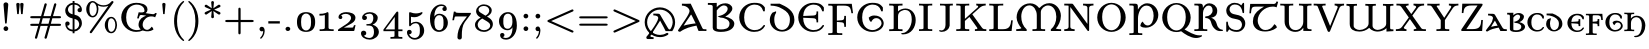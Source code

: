 SplineFontDB: 3.2
FontName: NewCMUncial08-Book
FullName: NewCMUncial08-Book
FamilyName: NewCMUncial08
Weight: Book
Copyright: Copyright (c) 2021, Antonis Tsolomitis
Version: 4.1
ItalicAngle: 0
UnderlinePosition: -100
UnderlineWidth: 50
Ascent: 750
Descent: 250
InvalidEm: 0
LayerCount: 2
Layer: 0 0 "Back" 1
Layer: 1 0 "Fore" 0
UniqueID: 4178426
StyleMap: 0x0000
FSType: 0
OS2Version: 0
OS2_WeightWidthSlopeOnly: 0
OS2_UseTypoMetrics: 0
CreationTime: 1637078227
ModificationTime: 1637128216
OS2TypoAscent: 0
OS2TypoAOffset: 1
OS2TypoDescent: 0
OS2TypoDOffset: 1
OS2TypoLinegap: 90
OS2WinAscent: 0
OS2WinAOffset: 1
OS2WinDescent: 0
OS2WinDOffset: 1
HheadAscent: 0
HheadAOffset: 1
HheadDescent: 0
HheadDOffset: 1
Lookup: 1 0 0 "'salt' Stylistic Alternatives lookup 0" { "'salt' Stylistic Alternatives lookup 0-1"  } ['salt' ('DFLT' <'dflt' > 'grek' <'dflt' > 'latn' <'dflt' > ) ]
MarkAttachClasses: 1
DEI: 91125
LangName: 1033
Encoding: UnicodeFull
UnicodeInterp: none
NameList: AGL For New Fonts
DisplaySize: -72
AntiAlias: 1
FitToEm: 0
WinInfo: 0 14 5
BeginPrivate: 8
BlueValues 63 [-74.000 0.000 430.000 448.000 665.000 667.000 677.000 705.000]
BlueScale 12 0.0135135135
StdHW 8 [31.000]
StdVW 8 [89.000]
StemSnapH 15 [22.000 31.000]
StemSnapV 15 [28.000 89.000]
ForceBoldThreshold 2 .5
ForceBold 5 false
EndPrivate
BeginChars: 1114119 167

StartChar: exclam
Encoding: 33 33 0
Width: 295
Flags: W
LayerCount: 2
Fore
SplineSet
169 211 m 2
 167 195 164 183 147 183 c 0
 130 183 128 195 126 212 c 2
 88 658 l 2
 85 696 120 716 147 716 c 0
 175 716 210 696 207 658 c 2
 169 211 l 2
147 0 m 0
 115 0 88 27 88 59 c 0
 88 91 115 118 147 118 c 0
 180 118 207 91 207 59 c 0
 207 27 180 0 147 0 c 0
EndSplineSet
EndChar

StartChar: quotedbl
Encoding: 34 34 1
Width: 396
Flags: W
LayerCount: 2
Fore
SplineSet
267 423 m 1
 227 423 l 1
 205 665 l 2
 202 688 223 705 247 705 c 0
 271 705 292 688 289 665 c 2
 267 423 l 1
169 423 m 1
 130 423 l 1
 107 665 l 1
 107 668 l 2
 107 690 127 705 149 705 c 0
 173 705 194 688 192 665 c 2
 169 423 l 1
EndSplineSet
EndChar

StartChar: numbersign
Encoding: 35 35 2
Width: 883
Flags: W
LayerCount: 2
Fore
SplineSet
783 128 m 2
 555 128 l 1
 472 -165 l 2
 468 -179 463 -194 441 -194 c 0
 425 -194 412 -182 412 -167 c 0
 412 -163 416 -151 417 -148 c 2
 496 128 l 1
 314 128 l 1
 231 -165 l 2
 227 -179 222 -194 201 -194 c 0
 185 -194 173 -182 173 -167 c 0
 173 -163 176 -151 177 -148 c 2
 257 128 l 1
 99 128 l 2
 80 128 56 130 56 155 c 0
 56 180 82 181 100 181 c 2
 273 181 l 1
 311 319 l 1
 100 319 l 2
 82 319 56 320 56 345 c 0
 56 370 80 372 99 372 c 2
 327 372 l 1
 410 665 l 2
 414 679 419 694 441 694 c 0
 456 694 470 682 470 667 c 0
 470 663 466 651 465 648 c 2
 386 372 l 1
 568 372 l 1
 651 665 l 2
 655 679 660 694 681 694 c 0
 697 694 709 682 709 667 c 0
 709 663 706 651 705 648 c 2
 625 372 l 1
 783 372 l 2
 802 372 826 370 826 345 c 0
 826 320 799 319 782 319 c 2
 609 319 l 1
 571 181 l 1
 782 181 l 2
 799 181 826 180 826 155 c 0
 826 130 802 128 783 128 c 2
369 319 m 1
 331 181 l 1
 513 181 l 1
 551 319 l 1
 369 319 l 1
EndSplineSet
EndChar

StartChar: dollar
Encoding: 36 36 3
Width: 530
Flags: W
LayerCount: 2
Fore
SplineSet
288 -10 m 1
 288 -56 l 1
 241 -56 l 1
 241 -11 l 1
 111 -1 56 92 56 181 c 0
 56 236 105 238 111 238 c 0
 140 238 166 218 166 186 c 0
 166 156 144 134 111 134 c 0
 109 134 107 134 104 134 c 1
 119 82 162 40 241 34 c 1
 241 314 l 1
 191 327 156 336 115 374 c 0
 96 392 56 440 56 510 c 0
 56 601 126 691 241 704 c 1
 241 750 l 1
 288 750 l 1
 288 705 l 1
 404 697 473 623 473 526 c 0
 473 471 421 470 418 470 c 0
 393 470 363 487 363 522 c 0
 363 553 386 574 418 574 c 0
 420 574 422 574 423 574 c 1
 406 620 363 655 288 660 c 1
 288 408 l 1
 335 396 373 386 415 343 c 0
 424 333 473 282 473 197 c 0
 473 95 398 2 288 -10 c 1
241 659 m 1
 167 649 124 593 124 540 c 0
 124 521 127 445 241 418 c 1
 241 659 l 1
288 303 m 1
 288 35 l 1
 361 47 405 107 405 168 c 0
 405 191 399 277 288 303 c 1
EndSplineSet
EndChar

StartChar: percent
Encoding: 37 37 4
Width: 883
Flags: W
LayerCount: 2
Fore
SplineSet
682 -56 m 0
 597 -56 520 28 520 149 c 0
 520 266 596 354 682 354 c 0
 763 354 826 262 826 148 c 0
 826 38 765 -56 682 -56 c 0
729 702 m 2
 199 -38 l 2
 192 -48 187 -56 172 -56 c 0
 157 -56 143 -44 143 -29 c 0
 143 -27 144 -20 154 -6 c 2
 610 631 l 1
 585 620 543 607 490 607 c 0
 455 607 407 612 346 641 c 1
 361 596 361 557 361 545 c 0
 361 434 301 340 217 340 c 0
 133 340 56 425 56 546 c 0
 56 662 132 750 217 750 c 0
 253 750 277 734 298 716 c 0
 354 667 417 643 489 643 c 0
 564 643 630 670 682 734 c 0
 688 741 696 750 710 750 c 0
 726 750 739 738 739 723 c 0
 739 716 736 712 729 702 c 2
683 318 m 0
 667 318 600 310 600 148 c 0
 600 -12 668 -20 683 -20 c 0
 731 -20 784 43 784 149 c 0
 784 253 732 318 683 318 c 0
218 714 m 0
 203 714 136 706 136 545 c 0
 136 384 204 376 218 376 c 0
 266 376 320 440 320 546 c 0
 320 649 267 714 218 714 c 0
EndSplineSet
EndChar

StartChar: ampersand
Encoding: 38 38 5
Width: 967
Flags: W
LayerCount: 2
Fore
SplineSet
904 342 m 1
 877 355 871 359 841 363 c 0
 713 380 610 293 594 185 c 0
 579 86 639 36 690 30 c 0
 729 25 765 40 819 109 c 1
 845 87 860 64 861 34 c 1
 776 -18 694 -9 660 -4 c 0
 636 -1 613 5 592 13 c 1
 549 -9 497 -22 429 -22 c 0
 229 -22 56 135 56 342 c 0
 56 546 228 705 429 705 c 0
 528 705 713 681 713 535 c 0
 713 499 698 469 670 449 c 1
 670 445 l 1
 844 421 l 2
 854 420 889 418 906 451 c 1
 946 442 l 1
 904 342 l 1
680 385 m 1
 606 395 l 2
 585 397 568 400 555 401 c 0
 543 401 535 400 529 396 c 0
 516 389 509 370 494 313 c 1
 453 318 l 1
 492 469 l 1
 523 466 555 461 587 465 c 0
 617 468 638 479 638 510 c 0
 638 573 582 660 441 660 c 0
 380 660 179 629 179 341 c 0
 179 54 379 23 442 23 c 0
 483 23 517 28 545 40 c 1
 503 74 481 124 490 182 c 0
 510 311 591 348 680 385 c 1
EndSplineSet
Substitution2: "'salt' Stylistic Alternatives lookup 0-1" ampersand.alt
EndChar

StartChar: quotesingle
Encoding: 39 39 6
Width: 295
Flags: W
LayerCount: 2
Fore
SplineSet
166 423 m 1
 129 423 l 1
 107 665 l 2
 105 688 124 705 147 705 c 0
 170 705 190 688 188 665 c 2
 166 423 l 1
EndSplineSet
EndChar

StartChar: parenleft
Encoding: 40 40 7
Width: 412
Flags: W
LayerCount: 2
Fore
SplineSet
336 -250 m 0
 321 -250 231 -182 170 -60 c 0
 113 52 102 172 102 250 c 0
 102 334 114 444 167 553 c 0
 227 679 321 750 336 750 c 0
 346 750 354 745 354 733 c 0
 354 727 350 723 338 711 c 0
 214 591 176 421 176 250 c 0
 176 100 209 -85 334 -206 c 0
 351 -223 354 -227 354 -233 c 0
 354 -245 346 -250 336 -250 c 0
EndSplineSet
EndChar

StartChar: parenright
Encoding: 41 41 8
Width: 412
Flags: W
LayerCount: 2
Fore
SplineSet
245 -53 m 0
 185 -179 90 -250 75 -250 c 0
 65 -250 57 -243 57 -233 c 0
 57 -227 61 -223 73 -211 c 0
 198 -90 235 82 235 250 c 0
 235 455 178 610 78 705 c 0
 60 722 57 727 57 733 c 0
 57 743 65 750 75 750 c 0
 90 750 180 682 241 560 c 0
 298 448 310 328 310 250 c 0
 310 166 297 56 245 -53 c 0
EndSplineSet
EndChar

StartChar: asterisk
Encoding: 42 42 9
Width: 530
Flags: W
LayerCount: 2
Fore
SplineSet
428 410 m 0
 419 410 414 413 407 417 c 2
 285 500 l 1
 299 351 l 2
 299 334 285 319 264 319 c 0
 248 319 230 331 230 351 c 2
 244 500 l 1
 109 410 l 1
 66 410 66 444 66 444 c 1
 66 460 72 468 94 478 c 2
 224 535 l 1
 92 592 l 2
 72 601 66 612 66 625 c 0
 66 641 79 659 101 659 c 0
 109 659 113 657 119 653 c 2
 128 647 l 1
 244 569 l 1
 230 718 l 2
 230 735 244 750 265 750 c 0
 281 750 299 738 299 718 c 2
 285 569 l 1
 387 639 l 2
 396 645 410 657 421 658 c 0
 423 659 426 659 428 659 c 0
 450 659 463 641 463 625 c 0
 463 609 457 601 435 591 c 2
 305 534 l 1
 437 477 l 2
 457 468 463 457 463 444 c 0
 463 428 450 410 428 410 c 0
EndSplineSet
EndChar

StartChar: plus
Encoding: 43 43 10
Width: 825
Flags: W
LayerCount: 2
Fore
SplineSet
725 223 m 2
 441 223 l 1
 441 -43 l 2
 441 -61 439 -83 412 -83 c 0
 386 -83 384 -61 384 -43 c 2
 384 223 l 1
 99 223 l 2
 80 223 56 225 56 250 c 0
 56 275 80 277 99 277 c 2
 384 277 l 1
 384 543 l 2
 384 561 386 583 412 583 c 0
 439 583 441 561 441 543 c 2
 441 277 l 1
 725 277 l 2
 744 277 767 275 767 250 c 0
 767 225 744 223 725 223 c 2
EndSplineSet
EndChar

StartChar: comma
Encoding: 44 44 11
Width: 295
Flags: W
LayerCount: 2
Fore
SplineSet
121 -193 m 0
 111 -193 104 -186 104 -175 c 0
 104 -170 106 -168 109 -165 c 0
 156 -117 179 -65 180 0 c 1
 170 -6 160 -9 147 -9 c 0
 107 -9 88 22 88 48 c 0
 88 77 108 106 147 106 c 0
 194 106 218 60 218 -1 c 0
 218 -111 140 -193 121 -193 c 0
EndSplineSet
EndChar

StartChar: hyphen
Encoding: 45 45 12
Width: 353
Flags: W
LayerCount: 2
Fore
SplineSet
8 187 m 1
 8 245 l 1
 296 245 l 1
 296 187 l 1
 8 187 l 1
EndSplineSet
EndChar

StartChar: period
Encoding: 46 46 13
Width: 295
Flags: W
LayerCount: 2
Fore
SplineSet
147 0 m 0
 115 0 88 24 88 53 c 0
 88 82 115 106 147 106 c 0
 180 106 207 82 207 53 c 0
 207 24 180 0 147 0 c 0
EndSplineSet
EndChar

StartChar: zero
Encoding: 48 48 14
Width: 604
Flags: W
LayerCount: 2
Fore
SplineSet
472 40 m 0
 430 -5 365 -22 302 -22 c 0
 239 -22 174 -5 132 40 c 0
 85 91 75 161 75 225 c 0
 75 289 85 359 132 410 c 0
 174 455 239 472 302 472 c 0
 365 472 430 455 472 410 c 0
 519 359 529 289 529 225 c 0
 529 161 519 91 472 40 c 0
395 385 m 0
 375 417 341 436 302 436 c 0
 263 436 229 417 209 385 c 0
 181 338 177 281 177 225 c 0
 177 169 181 112 209 65 c 0
 229 33 263 14 302 14 c 0
 341 14 375 33 395 65 c 0
 424 112 427 169 427 225 c 0
 427 281 424 338 395 385 c 0
EndSplineSet
EndChar

StartChar: one
Encoding: 49 49 15
Width: 428
Flags: W
LayerCount: 2
Fore
SplineSet
220 4 m 1
 41 0 l 1
 41 43 l 1
 99 43 l 2
 136 43 171 51 171 85 c 2
 171 399 l 1
 131 385 84 385 36 385 c 1
 36 430 l 1
 95 430 148 433 195 452 c 0
 208 459 225 472 240 472 c 0
 259 472 263 448 263 432 c 2
 263 84 l 2
 263 48 299 43 338 43 c 2
 392 43 l 1
 392 0 l 1
 220 4 l 1
EndSplineSet
EndChar

StartChar: two
Encoding: 50 50 16
Width: 587
Flags: W
LayerCount: 2
Fore
SplineSet
485 18 m 2
 484 11 480 0 466 0 c 2
 76 0 l 1
 76 11 75 16 75 21 c 0
 75 42 92 48 107 58 c 2
 272 165 l 2
 327 201 402 261 402 330 c 0
 402 395 331 429 265 429 c 0
 221 429 178 416 152 386 c 1
 170 379 184 365 184 343 c 0
 184 321 166 298 137 298 c 0
 110 298 88 315 88 346 c 0
 88 441 208 472 277 472 c 0
 370 472 512 445 512 329 c 0
 512 250 445 205 380 170 c 2
 221 85 l 1
 407 85 l 2
 424 85 436 85 448 88 c 0
 457 90 460 107 462 114 c 0
 466 126 471 148 488 148 c 2
 514 148 l 1
 485 18 l 2
EndSplineSet
EndChar

StartChar: three
Encoding: 51 51 17
Width: 597
Flags: W
LayerCount: 2
Fore
SplineSet
293 -216 m 0
 177 -216 75 -150 75 -55 c 0
 75 -7 113 8 141 8 c 0
 174 8 207 -14 207 -53 c 0
 207 -90 179 -113 145 -115 c 1
 181 -161 249 -174 289 -174 c 0
 331 -174 400 -150 400 -20 c 0
 400 75 362 136 283 136 c 2
 237 136 l 2
 217 136 206 138 206 154 c 0
 206 168 217 171 228 173 c 0
 235 173 260 174 268 175 c 0
 293 176 327 178 356 223 c 0
 382 263 383 319 383 331 c 0
 383 415 330 433 290 433 c 0
 257 433 199 423 166 386 c 1
 189 384 224 375 224 331 c 0
 224 299 200 274 163 274 c 0
 130 274 103 296 103 332 c 0
 103 412 188 472 295 472 c 0
 396 472 494 416 494 330 c 0
 494 256 441 190 365 159 c 1
 463 132 522 58 522 -20 c 0
 522 -125 423 -216 293 -216 c 0
EndSplineSet
EndChar

StartChar: four
Encoding: 52 52 18
Width: 548
Flags: W
LayerCount: 2
Fore
SplineSet
408 -4 m 1
 408 -111 l 2
 408 -142 411 -149 479 -149 c 2
 509 -149 l 1
 509 -194 l 1
 459 -191 404 -191 360 -191 c 0
 316 -191 262 -191 212 -194 c 1
 212 -149 l 1
 242 -149 l 2
 310 -149 313 -142 313 -111 c 2
 313 -4 l 1
 36 -4 l 1
 36 36 l 1
 357 470 l 2
 367 483 372 485 384 485 c 0
 407 485 408 476 408 452 c 2
 408 40 l 1
 512 40 l 1
 512 -4 l 1
 408 -4 l 1
319 351 m 1
 87 40 l 1
 319 40 l 1
 319 351 l 1
EndSplineSet
EndChar

StartChar: five
Encoding: 53 53 19
Width: 580
Flags: W
LayerCount: 2
Fore
SplineSet
270 -216 m 0
 149 -216 75 -117 75 -30 c 0
 75 21 117 29 134 29 c 0
 173 29 193 0 193 -26 c 0
 193 -53 173 -81 134 -81 c 0
 131 -81 129 -81 127 -81 c 1
 148 -131 201 -174 268 -174 c 0
 314 -174 351 -151 374 -114 c 0
 396 -78 397 -27 397 16 c 0
 397 66 396 103 380 137 c 0
 371 155 347 195 298 195 c 0
 218 195 181 145 170 130 c 0
 165 123 161 118 151 118 c 0
 129 118 128 130 128 151 c 2
 128 440 l 2
 128 458 130 471 146 471 c 0
 151 471 157 470 161 468 c 0
 210 448 256 440 297 440 c 0
 365 440 414 460 434 469 c 0
 441 472 446 472 446 472 c 2
 459 472 464 462 464 454 c 0
 464 436 386 345 257 345 c 0
 226 345 196 350 175 356 c 1
 175 190 l 1
 211 218 254 231 300 231 c 0
 417 231 505 129 505 9 c 0
 505 -118 395 -216 270 -216 c 0
EndSplineSet
EndChar

StartChar: six
Encoding: 54 54 20
Width: 597
Flags: W
LayerCount: 2
Fore
SplineSet
183 358 m 1
 207 397 246 432 306 432 c 0
 426 432 522 334 522 206 c 0
 522 74 420 -22 300 -22 c 0
 198 -22 75 52 75 316 c 0
 75 535 218 666 356 666 c 0
 446 666 495 616 495 553 c 0
 495 510 459 499 440 499 c 0
 414 499 385 516 385 551 c 0
 385 591 414 600 435 602 c 1
 413 623 380 627 358 627 c 0
 310 627 186 597 183 358 c 1
411 278 m 0
 409 301 405 321 396 339 c 0
 376 377 347 395 305 395 c 0
 219 395 185 304 185 228 c 0
 185 186 189 126 204 88 c 0
 210 74 240 20 300 20 c 0
 323 20 368 23 397 79 c 0
 415 114 413 169 413 207 c 0
 413 231 413 255 411 278 c 0
EndSplineSet
EndChar

StartChar: seven
Encoding: 55 55 21
Width: 533
Flags: W
LayerCount: 2
Fore
SplineSet
486 409 m 2
 346 223 l 2
 281 136 271 1 271 -102 c 2
 271 -153 l 2
 271 -163 271 -213 216 -213 c 0
 161 -213 161 -163 161 -153 c 0
 161 -51 192 90 290 220 c 2
 399 364 l 1
 197 364 l 2
 185 364 106 365 101 360 c 0
 89 351 79 285 76 269 c 1
 34 269 l 1
 71 485 l 1
 110 485 l 1
 113 472 112 467 127 462 c 0
 143 457 174 453 237 453 c 2
 497 453 l 1
 497 425 496 423 486 409 c 2
EndSplineSet
EndChar

StartChar: eight
Encoding: 56 56 22
Width: 597
Flags: W
LayerCount: 2
Fore
SplineSet
298 -22 m 0
 187 -22 75 45 75 154 c 0
 75 250 158 306 218 335 c 1
 207 342 195 350 185 357 c 0
 170 367 157 376 151 384 c 0
 105 431 103 477 103 495 c 0
 103 591 191 666 299 666 c 0
 395 666 494 609 494 513 c 0
 494 448 445 397 375 360 c 1
 403 344 422 333 435 324 c 0
 450 314 459 306 469 296 c 0
 510 254 522 208 522 171 c 0
 522 61 419 -22 298 -22 c 0
298 627 m 0
 225 627 164 588 164 534 c 0
 164 519 168 488 213 460 c 2
 337 384 l 1
 396 417 432 462 432 513 c 0
 432 579 371 627 298 627 c 0
380 238 m 2
 256 312 l 1
 173 268 142 207 142 154 c 0
 142 77 212 20 299 20 c 0
 382 20 455 69 455 136 c 0
 455 191 410 220 380 238 c 2
EndSplineSet
EndChar

StartChar: nine
Encoding: 57 57 23
Width: 597
Flags: W
LayerCount: 2
Fore
SplineSet
253 -216 m 0
 162 -216 102 -175 102 -103 c 0
 102 -60 138 -49 157 -49 c 0
 183 -49 212 -66 212 -101 c 0
 212 -118 204 -146 166 -152 c 1
 194 -173 236 -174 252 -174 c 0
 307 -174 413 -135 413 92 c 2
 413 93 l 1
 387 50 347 19 290 19 c 0
 170 19 75 119 75 245 c 0
 75 320 100 363 144 408 c 0
 189 454 243 472 302 472 c 0
 400 472 522 401 522 135 c 0
 522 -78 393 -216 253 -216 c 0
395 361 m 0
 377 404 346 433 302 433 c 0
 268 433 231 422 204 375 c 0
 184 341 183 297 183 244 c 0
 183 204 182 150 201 113 c 0
 221 75 248 56 291 56 c 0
 376 56 411 144 411 225 c 0
 411 270 407 331 395 361 c 0
EndSplineSet
EndChar

StartChar: colon
Encoding: 58 58 24
Width: 295
Flags: W
LayerCount: 2
Fore
SplineSet
147 315 m 0
 115 315 88 341 88 373 c 0
 88 405 115 431 147 431 c 0
 180 431 207 405 207 373 c 0
 207 341 180 315 147 315 c 0
147 0 m 0
 115 0 88 26 88 58 c 0
 88 90 115 116 147 116 c 0
 180 116 207 90 207 58 c 0
 207 26 180 0 147 0 c 0
EndSplineSet
EndChar

StartChar: semicolon
Encoding: 59 59 25
Width: 295
Flags: W
LayerCount: 2
Fore
SplineSet
147 313 m 0
 115 313 88 340 88 373 c 0
 88 405 115 431 147 431 c 0
 180 431 207 405 207 373 c 0
 207 340 180 313 147 313 c 0
121 -193 m 0
 111 -193 104 -185 104 -175 c 0
 104 -170 105 -166 112 -158 c 0
 153 -112 172 -59 174 1 c 1
 168 -1 161 -3 156 -3 c 0
 155 -3 151 -4 147 -4 c 0
 107 -4 88 26 88 55 c 0
 88 82 108 113 147 113 c 0
 205 113 210 36 210 5 c 0
 210 -108 139 -193 121 -193 c 0
EndSplineSet
EndChar

StartChar: less
Encoding: 60 60 26
Width: 825
Flags: W
LayerCount: 2
Fore
SplineSet
710 -40 m 0
 706 -40 703 -39 689 -33 c 2
 109 223 l 2
 96 228 85 234 85 250 c 0
 85 266 96 272 109 277 c 2
 689 533 l 2
 703 539 706 540 710 540 c 0
 726 540 739 528 739 513 c 0
 739 498 728 492 715 486 c 2
 179 250 l 1
 715 14 l 2
 728 8 739 2 739 -13 c 0
 739 -28 726 -40 710 -40 c 0
EndSplineSet
EndChar

StartChar: equal
Encoding: 61 61 27
Width: 825
Flags: W
LayerCount: 2
Fore
SplineSet
724 316 m 2
 100 316 l 2
 80 316 56 318 56 342 c 0
 56 365 80 367 99 367 c 2
 725 367 l 2
 744 367 767 365 767 342 c 0
 767 318 744 316 724 316 c 2
725 133 m 2
 99 133 l 2
 80 133 56 135 56 158 c 0
 56 182 80 184 100 184 c 2
 724 184 l 2
 744 184 767 182 767 158 c 0
 767 135 744 133 725 133 c 2
EndSplineSet
EndChar

StartChar: greater
Encoding: 62 62 28
Width: 825
Flags: W
LayerCount: 2
Fore
SplineSet
715 223 m 2
 135 -33 l 2
 120 -39 117 -40 113 -40 c 0
 98 -40 85 -28 85 -13 c 0
 85 -1 93 7 109 14 c 2
 644 250 l 1
 109 486 l 2
 93 493 85 501 85 513 c 0
 85 528 98 540 113 540 c 0
 117 540 120 539 135 533 c 2
 715 277 l 2
 727 272 739 266 739 250 c 0
 739 234 727 228 715 223 c 2
EndSplineSet
EndChar

StartChar: at
Encoding: 64 64 29
Width: 846
Flags: W
LayerCount: 2
Fore
SplineSet
731 -3 m 1
 566 -3 l 1
 521 87 l 2
 504 120 446 224 429 259 c 1
 428 259 l 1
 384 191 189 -115 189 -115 c 2
 168 -149 227 -156 265 -156 c 1
 265 -201 l 1
 118 -201 l 2
 88 -201 74 -167 89 -141 c 0
 92 -141 361 185 381 318 c 0
 388 367 336 391 258 391 c 1
 258 435 l 1
 382 433 l 2
 410 433 419 424 434 398 c 2
 621 78 l 2
 644 39 659 37 668 37 c 0
 696 37 743 149 743 219 c 0
 743 399 589 535 424 535 c 0
 257 535 103 399 103 219 c 0
 103 39 257 -98 424 -98 c 0
 483 -98 532 -84 588 -51 c 0
 599 -44 622 -43 631 -58 c 0
 642 -75 630 -93 616 -100 c 0
 550 -138 492 -153 423 -153 c 0
 220 -153 42 12 42 219 c 0
 42 426 220 591 423 591 c 0
 626 591 803 426 803 219 c 0
 803 139 778 63 731 -3 c 1
EndSplineSet
EndChar

StartChar: A
Encoding: 65 65 30
Width: 753
Flags: W
LayerCount: 2
Fore
SplineSet
722 0 m 1
 701 4 557 3 544 0 c 0
 535 0 520 48 516 56 c 0
 505 82 496 113 487 135 c 1
 340 105 222 80 76 -20 c 1
 55 -20 31 -13 24 16 c 1
 79 101 151 202 210 292 c 0
 270 382 314 461 314 499 c 0
 314 521 307 539 292 559 c 0
 255 610 189 635 123 635 c 1
 123 683 l 1
 191 680 261 680 343 684 c 1
 638 66 l 2
 646 49 656 44 711 44 c 2
 736 44 l 1
 736 0 l 1
 722 0 l 1
166 134 m 1
 263 164 416 188 467 189 c 1
 439 247 383 361 359 407 c 1
 347 407 l 1
 338 393 293 327 250 263 c 0
 212 205 176 150 166 134 c 1
EndSplineSet
EndChar

StartChar: B
Encoding: 66 66 31
Width: 750
Flags: W
LayerCount: 2
Fore
SplineSet
346 -22 m 0
 182 -22 143 33 143 83 c 2
 143 600 l 2
 143 632 142 654 67 654 c 2
 22 654 l 1
 22 702 l 1
 101 699 170 699 244 703 c 1
 244 598 l 1
 305 662 369 693 467 693 c 0
 530 693 634 651 634 560 c 0
 634 490 537 399 457 360 c 1
 567 341 683 271 683 186 c 0
 683 83 586 -22 346 -22 c 0
327 337 m 1
 265 369 l 1
 460 399 517 501 517 560 c 0
 517 607 473 640 418 640 c 0
 374 640 304 594 244 514 c 1
 244 76 l 2
 244 57 262 40 352 40 c 0
 419 40 563 45 563 187 c 0
 563 285 425 337 327 337 c 1
EndSplineSet
EndChar

StartChar: C
Encoding: 67 67 32
Width: 765
Flags: W
LayerCount: 2
Fore
SplineSet
673 490 m 0
 653 490 654 498 650 512 c 0
 619 610 550 660 439 660 c 0
 377 660 179 629 179 341 c 0
 179 54 378 23 440 23 c 0
 551 23 609 69 661 139 c 0
 668 149 674 157 689 149 c 0
 707 140 700 127 696 119 c 0
 646 33 569 -22 427 -22 c 0
 229 -22 56 135 56 342 c 0
 56 546 228 705 427 705 c 0
 528 705 623 700 697 588 c 1
 697 521 l 2
 697 500 697 490 673 490 c 0
EndSplineSet
EndChar

StartChar: D
Encoding: 68 68 33
Width: 706
Flags: W
LayerCount: 2
Fore
SplineSet
352 -15 m 0
 179 -15 45 116 45 276 c 0
 45 346 69 408 111 459 c 1
 202 494 l 1
 202 454 l 1
 175 416 157 362 157 289 c 0
 157 84 275 28 352 28 c 0
 429 28 548 84 548 289 c 0
 548 414 476 489 369 548 c 0
 340 564 312 578 288 590 c 0
 272 598 183 635 65 635 c 1
 65 683 l 1
 132 680 292 684 292 684 c 1
 377 646 462 607 532 547 c 0
 606 485 661 398 661 276 c 0
 661 109 517 -15 352 -15 c 0
EndSplineSet
EndChar

StartChar: E
Encoding: 69 69 34
Width: 765
Flags: W
LayerCount: 2
Fore
SplineSet
673 490 m 0
 653 490 654 498 650 512 c 0
 619 610 550 660 439 660 c 0
 381 660 194 632 180 376 c 1
 407 386 l 2
 504 390 513 403 513 490 c 1
 554 490 l 1
 554 216 l 1
 513 216 l 1
 513 303 504 317 407 321 c 2
 179 331 l 1
 183 53 380 23 440 23 c 0
 551 23 609 69 661 139 c 0
 668 149 674 157 689 149 c 0
 707 140 700 127 696 119 c 0
 646 33 569 -22 427 -22 c 0
 229 -22 56 135 56 342 c 0
 56 546 228 705 427 705 c 0
 528 705 623 700 697 588 c 1
 697 521 l 2
 697 500 697 490 673 490 c 0
EndSplineSet
EndChar

StartChar: F
Encoding: 70 70 35
Width: 692
Flags: W
LayerCount: 2
Fore
SplineSet
610 445 m 1
 593 585 568 635 417 635 c 2
 291 635 l 2
 247 635 247 631 247 604 c 2
 247 260 l 1
 377 270 l 2
 430 274 432 316 432 378 c 1
 474 378 l 1
 474 104 l 1
 432 104 l 1
 432 168 430 211 377 216 c 2
 247 227 l 1
 247 -16 l 2
 247 -47 249 -55 339 -55 c 2
 382 -55 l 1
 382 -100 l 1
 336 -97 241 -97 198 -97 c 0
 157 -97 77 -97 32 -100 c 1
 32 -55 l 1
 65 -55 l 2
 139 -55 140 -47 140 -17 c 2
 140 597 l 2
 140 627 139 635 65 635 c 2
 32 635 l 1
 32 680 l 1
 620 680 l 1
 651 445 l 1
 610 445 l 1
EndSplineSet
EndChar

StartChar: G
Encoding: 71 71 36
Width: 832
Flags: W
LayerCount: 2
Fore
SplineSet
427 -22 m 0
 229 -22 56 135 56 342 c 0
 56 546 228 705 427 705 c 0
 528 705 623 700 697 588 c 1
 697 521 l 2
 697 500 697 490 673 490 c 0
 653 490 654 498 650 512 c 0
 618 610 550 660 439 660 c 0
 378 660 179 629 179 341 c 0
 179 54 378 23 440 23 c 0
 551 23 664 113 664 193 c 0
 664 242 627 322 526 322 c 0
 468 322 431 277 403 223 c 1
 359 257 348 294 343 334 c 1
 383 370 428 388 480 388 c 0
 680 388 718 238 718 193 c 0
 718 72 590 -22 427 -22 c 0
EndSplineSet
EndChar

StartChar: H
Encoding: 72 72 37
Width: 740
Flags: W
LayerCount: 2
Fore
SplineSet
374 -85 m 0
 347 -85 329 -77 329 -66 c 0
 329 -56 345 -49 373 -49 c 0
 475 -49 594 107 594 286 c 0
 594 499 485 527 426 527 c 0
 384 527 251 496 251 371 c 2
 251 63 l 1
 256 49 262 44 336 44 c 2
 363 44 l 1
 363 -2 l 1
 344 -2 l 2
 325 1 69 1 48 -2 c 2
 30 -2 l 1
 30 44 l 1
 56 44 l 2
 124 44 134 47 142 64 c 1
 142 618 l 1
 137 625 133 630 125 633 c 0
 114 636 96 637 56 637 c 2
 30 637 l 1
 30 683 l 1
 48 683 l 2
 67 680 323 680 344 683 c 2
 363 683 l 1
 363 637 l 1
 336 637 l 2
 265 637 259 632 251 619 c 1
 251 491 l 1
 288 531 367 563 435 563 c 0
 580 563 693 444 693 274 c 0
 693 98 587 -85 374 -85 c 0
EndSplineSet
EndChar

StartChar: I
Encoding: 73 73 38
Width: 383
Flags: W
LayerCount: 2
Fore
SplineSet
191 3 m 0
 152 3 70 3 26 0 c 1
 26 45 l 1
 60 45 l 2
 137 45 138 53 138 83 c 2
 138 600 l 2
 138 630 137 638 60 638 c 2
 26 638 l 1
 26 683 l 1
 70 680 152 680 192 680 c 0
 231 680 313 680 356 683 c 1
 356 638 l 1
 322 638 l 2
 245 638 245 630 245 600 c 2
 245 83 l 2
 245 53 245 45 322 45 c 2
 356 45 l 1
 356 0 l 1
 313 3 231 3 191 3 c 0
EndSplineSet
EndChar

StartChar: J
Encoding: 74 74 39
Width: 545
Flags: W
LayerCount: 2
Fore
SplineSet
417 606 m 2
 417 170 l 2
 417 136 417 134 415 126 c 0
 404 48 325 -22 216 -22 c 0
 193 -22 154 -12 154 7 c 0
 154 27 174 23 186 19 c 0
 191 18 195 17 198 16 c 0
 203 15 209 14 214 14 c 0
 262 14 313 63 313 152 c 2
 313 599 l 2
 313 630 311 638 219 638 c 2
 175 638 l 1
 175 683 l 1
 222 680 312 679 355 680 c 2
 496 683 l 1
 496 638 l 1
 422 638 417 638 417 606 c 2
EndSplineSet
EndChar

StartChar: K
Encoding: 75 75 40
Width: 825
Flags: W
LayerCount: 2
Fore
SplineSet
655 3 m 2
 616 4 543 3 498 0 c 1
 498 45 l 1
 512 45 527 44 540 47 c 0
 552 50 560 55 560 66 c 0
 560 76 552 87 545 96 c 2
 361 352 l 1
 248 252 l 1
 248 83 l 2
 248 52 251 45 323 45 c 2
 356 45 l 1
 356 0 l 1
 311 3 233 3 193 3 c 0
 154 3 76 3 32 0 c 1
 32 45 l 1
 65 45 l 2
 139 45 140 53 140 83 c 2
 140 600 l 2
 140 630 139 638 65 638 c 2
 32 638 l 1
 32 683 l 1
 77 680 155 680 194 680 c 0
 234 680 311 680 356 683 c 1
 356 638 l 1
 323 638 l 2
 251 638 248 631 248 600 c 2
 248 304 l 1
 564 586 l 2
 572 594 580 601 580 614 c 0
 580 619 577 638 532 639 c 1
 532 683 l 1
 575 680 635 680 672 680 c 0
 701 680 733 680 768 683 c 1
 768 638 l 1
 709 638 658 618 618 582 c 2
 433 417 l 1
 671 88 l 2
 701 47 720 45 783 45 c 1
 783 0 l 1
 655 3 l 2
EndSplineSet
EndChar

StartChar: L
Encoding: 76 76 41
Width: 662
Flags: W
LayerCount: 2
Fore
SplineSet
590 0 m 1
 32 0 l 1
 32 45 l 1
 65 45 l 2
 139 45 140 53 140 83 c 2
 140 600 l 2
 140 630 139 638 65 638 c 2
 32 638 l 1
 32 683 l 1
 77 680 157 680 198 680 c 0
 241 680 336 680 381 683 c 1
 381 638 l 1
 339 638 l 2
 249 638 247 629 247 599 c 2
 247 76 l 2
 247 49 247 45 290 45 c 2
 376 45 l 2
 553 45 568 160 580 267 c 1
 620 267 l 1
 590 0 l 1
EndSplineSet
EndChar

StartChar: M
Encoding: 77 77 42
Width: 1236
Flags: W
LayerCount: 2
Fore
SplineSet
921 0 m 1
 921 40 l 1
 1009 110 1058 225 1058 355 c 0
 1058 487 995 639 851 639 c 0
 761 639 671 557 671 473 c 2
 671 83 l 2
 671 52 674 45 746 45 c 2
 779 45 l 1
 779 0 l 1
 732 3 662 3 621 3 c 0
 580 3 509 3 462 0 c 1
 462 45 l 1
 495 45 l 2
 568 45 570 52 570 83 c 2
 570 396 l 2
 570 516 495 641 386 641 c 0
 253 641 182 493 182 364 c 0
 182 243 217 127 317 40 c 1
 317 0 l 1
 186 3 l 1
 56 0 l 1
 56 45 l 1
 101 45 136 51 159 58 c 0
 170 62 178 65 182 68 c 0
 186 71 186 73 184 74 c 0
 134 126 65 240 65 339 c 0
 65 523 205 692 405 692 c 0
 499 692 573 647 624 580 c 1
 642 579 l 1
 702 646 781 696 887 696 c 0
 1052 696 1173 538 1173 379 c 0
 1173 249 1106 124 1050 66 c 0
 1047 63 1046 63 1051 60 c 0
 1075 47 1148 44 1177 45 c 1
 1180 0 l 1
 921 0 l 1
EndSplineSet
EndChar

StartChar: N
Encoding: 78 78 43
Width: 795
Flags: W
LayerCount: 2
Fore
SplineSet
183 600 m 1
 183 110 l 2
 183 85 185 45 291 45 c 1
 291 0 l 1
 161 3 l 1
 32 0 l 1
 32 45 l 1
 138 45 140 85 140 110 c 2
 140 622 l 2
 140 634 139 635 122 636 c 0
 106 638 85 638 70 638 c 2
 32 638 l 1
 32 683 l 1
 217 683 l 2
 239 683 243 681 254 667 c 2
 611 177 l 1
 611 573 l 2
 611 598 609 638 502 638 c 1
 502 683 l 1
 632 680 l 1
 762 683 l 1
 762 638 l 1
 656 638 654 598 654 573 c 2
 654 33 l 2
 654 10 653 0 632 0 c 0
 620 0 617 3 608 16 c 2
 183 600 l 1
EndSplineSet
EndChar

StartChar: O
Encoding: 79 79 44
Width: 825
Flags: W
LayerCount: 2
Fore
SplineSet
411 -22 m 0
 221 -22 56 134 56 339 c 0
 56 545 220 705 411 705 c 0
 606 705 767 543 767 339 c 0
 767 137 606 -22 411 -22 c 0
411 666 m 0
 328 666 179 603 179 353 c 0
 179 99 317 18 412 18 c 0
 503 18 644 95 644 353 c 0
 644 600 498 666 411 666 c 0
EndSplineSet
EndChar

StartChar: P
Encoding: 80 80 45
Width: 796
Flags: W
LayerCount: 2
Fore
SplineSet
444 83 m 0
 395 83 348 89 308 126 c 1
 312 167 322 203 368 237 c 1
 396 183 432 138 491 138 c 0
 591 138 641 267 641 380 c 0
 641 498 598 636 459 636 c 0
 326 636 250 449 250 316 c 2
 250 -18 l 2
 250 -49 253 -56 325 -56 c 2
 357 -56 l 1
 357 -101 l 1
 314 -98 235 -98 195 -98 c 0
 156 -98 79 -98 34 -101 c 1
 34 -56 l 1
 67 -56 l 2
 142 -56 142 -48 142 -18 c 2
 142 600 l 2
 142 630 142 638 67 638 c 2
 34 638 l 1
 34 683 l 1
 180 683 l 2
 238 683 247 654 247 607 c 2
 247 538 l 1
 249 538 l 1
 283 603 365 693 479 693 c 0
 641 693 758 554 758 403 c 0
 758 232 615 83 444 83 c 0
EndSplineSet
EndChar

StartChar: Q
Encoding: 81 81 46
Width: 825
Flags: MW
HStem: -168 60 -22 34 672 33
VStem: 56 110 611 110
LayerCount: 2
Fore
SplineSet
901 -168 m 0
 763 -168 609 -65 529 -3 c 1
 492 -16 452 -23 411 -23 c 0
 221 -23 56 133 56 339 c 0
 56 545 220 705 411 705 c 0
 606 705 767 543 767 339 c 0
 767 214 706 106 614 42 c 1
 663 15 721 -21 785 -50 c 0
 850 -80 920 -102 990 -102 c 0
 1011 -102 1024 -100 1048 -99 c 1
 1048 -125 l 1
 1019 -147 960 -168 901 -168 c 0
411 666 m 0
 328 666 179 603 179 352 c 0
 179 98 317 17 412 17 c 0
 503 17 644 94 644 352 c 0
 644 600 498 666 411 666 c 0
EndSplineSet
EndChar

StartChar: R
Encoding: 82 82 47
Width: 766
Flags: W
LayerCount: 2
Fore
SplineSet
725 0 m 0
 709 0 688 -2 664 -1 c 0
 641 1 614 6 589 20 c 0
 541 48 492 101 469 165 c 0
 458 193 454 217 445 239 c 0
 438 259 429 276 410 293 c 0
 388 313 360 322 330 324 c 0
 323 324 316 324 307 324 c 1
 307 363 l 1
 416 363 490 434 490 514 c 0
 490 589 452 636 396 636 c 0
 294 636 250 517 250 454 c 2
 250 82 l 2
 250 51 253 44 325 44 c 2
 357 44 l 1
 357 -1 l 1
 314 2 235 2 195 2 c 0
 156 2 79 2 34 -1 c 1
 34 44 l 1
 67 44 l 2
 142 44 142 52 142 82 c 2
 142 600 l 2
 142 631 142 639 67 639 c 2
 34 639 l 1
 34 683 l 1
 180 683 l 2
 238 683 247 654 247 607 c 2
 247 577 l 1
 277 643 333 693 407 693 c 0
 493 693 606 630 606 507 c 0
 606 369 513 340 454 334 c 1
 521 307 562 269 585 202 c 0
 588 192 592 181 596 169 c 0
 603 147 609 126 617 113 c 0
 634 83 678 35 725 35 c 0
 739 35 750 29 750 17 c 0
 750 5 743 0 725 0 c 0
EndSplineSet
EndChar

StartChar: S
Encoding: 83 83 48
Width: 589
Flags: W
LayerCount: 2
Fore
SplineSet
320 -22 m 0
 231 -22 165 9 129 43 c 1
 99 -3 97 -7 97 -7 c 2
 92 -15 87 -22 75 -22 c 0
 58 -22 56 -12 56 9 c 2
 56 205 l 2
 56 226 57 236 77 236 c 0
 87 236 96 232 96 220 c 0
 97 196 100 174 107 152 c 0
 135 63 223 23 319 23 c 0
 401 23 450 88 450 156 c 0
 450 187 441 217 420 242 c 0
 396 273 372 281 335 290 c 0
 262 307 209 318 197 321 c 0
 113 349 56 423 56 508 c 0
 56 615 147 705 266 705 c 0
 323 705 369 691 411 658 c 0
 419 652 425 646 432 640 c 1
 464 689 l 2
 473 702 475 705 485 705 c 0
 503 705 503 694 503 674 c 2
 503 477 l 2
 503 455 503 447 483 447 c 0
 468 447 465 454 463 465 c 0
 457 505 448 545 425 582 c 0
 399 625 352 663 267 663 c 0
 191 663 138 607 138 542 c 0
 138 488 176 438 237 424 c 2
 371 393 l 2
 461 373 532 290 532 189 c 0
 532 78 446 -22 320 -22 c 0
EndSplineSet
EndChar

StartChar: T
Encoding: 84 84 49
Width: 765
Flags: W
LayerCount: 2
Fore
SplineSet
716 592 m 1
 672 607 662 610 616 610 c 0
 411 610 243 435 243 263 c 0
 243 150 318 25 432 25 c 0
 512 25 593 56 658 171 c 1
 699 145 713 130 722 88 c 1
 606 -8 479 -12 426 -12 c 0
 248 -12 123 83 123 237 c 0
 123 377 189 467 301 546 c 0
 332 567 364 587 395 607 c 1
 395 610 l 1
 231 610 l 2
 99 610 90 606 75 443 c 1
 35 443 l 1
 55 678 l 1
 608 678 l 2
 612 678 619 677 629 676 c 0
 674 674 701 691 713 739 c 1
 754 730 l 1
 716 592 l 1
EndSplineSet
EndChar

StartChar: U
Encoding: 85 85 50
Width: 851
Flags: W
LayerCount: 2
Fore
SplineSet
608 3 m 1
 608 81 l 1
 565 19 495 -22 411 -22 c 0
 264 -22 140 87 140 230 c 2
 140 600 l 2
 140 630 139 638 65 638 c 2
 32 638 l 1
 32 683 l 1
 77 680 155 680 194 680 c 0
 234 680 311 680 356 683 c 1
 356 638 l 1
 323 638 l 2
 251 638 248 631 248 600 c 2
 248 226 l 2
 248 45 367 23 413 23 c 0
 509 23 607 98 607 233 c 2
 607 603 l 2
 607 627 606 638 499 638 c 1
 499 683 l 1
 499 683 600 680 656 680 c 0
 706 680 813 683 813 683 c 1
 813 638 l 1
 707 638 705 628 705 599 c 2
 705 113 l 2
 705 65 706 43 813 43 c 1
 813 0 l 1
 608 3 l 1
EndSplineSet
EndChar

StartChar: V
Encoding: 86 86 51
Width: 795
Flags: W
LayerCount: 2
Fore
SplineSet
662 578 m 2
 428 1 l 2
 422 -14 419 -22 396 -22 c 0
 379 -22 372 -16 364 4 c 2
 120 606 l 2
 107 638 94 638 17 638 c 1
 17 683 l 1
 158 680 l 2
 197 679 269 680 315 683 c 1
 315 638 l 1
 297 638 276 639 258 637 c 0
 240 634 229 628 229 618 c 0
 229 617 229 613 234 602 c 2
 428 124 l 1
 613 580 l 2
 615 586 618 591 618 597 c 0
 618 614 600 637 541 639 c 1
 541 683 l 1
 668 680 l 2
 695 679 737 681 777 683 c 1
 777 638 l 1
 701 637 676 611 662 578 c 2
EndSplineSet
EndChar

StartChar: W
Encoding: 87 87 52
Width: 1243
Flags: W
LayerCount: 2
Fore
SplineSet
1037 -14 m 1
 1037 72 l 1
 993 20 889 -14 820 -14 c 0
 773 -14 681 -8 606 79 c 1
 530 14 447 -14 359 -14 c 0
 222 -14 118 40 118 179 c 2
 118 595 l 2
 118 618 98 633 37 633 c 1
 37 678 l 1
 37 678 120 675 167 675 c 0
 216 675 299 678 299 678 c 1
 299 633 l 1
 221 633 217 631 217 595 c 2
 217 127 l 2
 217 68 301 26 367 26 c 0
 469 26 590 95 590 191 c 2
 590 595 l 2
 590 631 586 633 509 633 c 1
 509 678 l 1
 509 678 590 675 639 675 c 0
 687 675 771 678 771 678 c 1
 771 633 l 1
 692 633 689 631 689 595 c 2
 689 123 l 2
 689 73 753 27 817 27 c 0
 884 27 1030 86 1030 181 c 2
 1030 595 l 2
 1030 631 1026 633 949 633 c 1
 949 678 l 1
 949 678 1030 675 1079 675 c 0
 1127 675 1211 678 1211 678 c 1
 1211 633 l 1
 1132 633 1129 631 1129 595 c 2
 1129 89 l 2
 1129 47 1131 41 1211 41 c 1
 1211 -3 l 1
 1037 -14 l 1
EndSplineSet
EndChar

StartChar: X
Encoding: 88 88 53
Width: 795
Flags: W
LayerCount: 2
Fore
SplineSet
629 3 m 2
 589 4 513 3 469 0 c 1
 469 43 l 1
 522 46 536 62 536 66 c 0
 536 67 534 73 533 73 c 2
 373 299 l 1
 231 102 l 2
 223 92 222 89 222 82 c 0
 222 69 236 45 287 44 c 1
 287 0 l 1
 198 6 111 2 22 0 c 1
 22 45 l 1
 82 45 136 54 169 98 c 2
 172 102 l 2
 173 104 174 105 176 106 c 2
 345 339 l 1
 154 608 l 2
 137 632 121 638 64 638 c 2
 36 638 l 1
 36 683 l 1
 179 680 l 2
 219 679 296 680 340 683 c 1
 340 640 l 1
 287 637 271 621 271 617 c 0
 271 614 277 608 278 605 c 2
 407 425 l 1
 426 451 489 536 525 588 c 0
 528 593 529 595 529 601 c 0
 529 618 510 637 463 640 c 1
 463 683 l 1
 555 677 638 681 728 683 c 1
 728 638 l 1
 631 637 597 608 575 578 c 2
 434 385 l 1
 653 76 l 2
 673 49 691 45 745 45 c 2
 773 45 l 1
 773 0 l 1
 629 3 l 2
EndSplineSet
EndChar

StartChar: Y
Encoding: 89 89 54
Width: 795
Flags: W
LayerCount: 2
Fore
SplineSet
650 578 m 2
 448 273 l 1
 448 85 l 2
 448 52 450 45 526 45 c 2
 556 45 l 1
 556 0 l 1
 512 3 437 3 396 3 c 0
 356 3 281 3 236 0 c 1
 236 45 l 1
 268 45 l 2
 344 45 344 53 344 83 c 2
 344 273 l 1
 124 606 l 2
 109 629 103 638 35 638 c 2
 8 638 l 1
 8 683 l 1
 153 680 l 2
 193 679 269 680 315 683 c 1
 315 638 l 1
 256 638 242 634 242 622 c 0
 242 616 245 613 248 608 c 2
 431 329 l 1
 597 581 l 2
 601 588 607 599 607 608 c 0
 607 622 596 638 547 638 c 1
 547 683 l 1
 675 680 l 2
 704 679 745 681 785 683 c 1
 785 638 l 1
 745 638 687 634 650 578 c 2
EndSplineSet
EndChar

StartChar: Z
Encoding: 90 90 55
Width: 648
Flags: W
LayerCount: 2
Fore
SplineSet
579 0 m 1
 91 0 l 2
 64 0 56 1 56 24 c 0
 56 34 57 35 65 47 c 2
 464 638 l 1
 313 638 l 2
 148 638 118 564 110 449 c 1
 70 449 l 1
 82 683 l 1
 556 683 l 2
 581 683 590 682 590 660 c 0
 590 650 589 648 583 638 c 2
 184 48 l 1
 342 48 l 2
 529 48 548 133 557 276 c 1
 597 276 l 1
 579 0 l 1
EndSplineSet
EndChar

StartChar: a
Encoding: 97 97 56
Width: 558
Flags: W
LayerCount: 2
Fore
SplineSet
385 0 m 1
 342 85 l 1
 340 85 l 1
 233 63 148 49 57 -13 c 1
 43 -13 25 -8 20 13 c 1
 90 120 181 185 200 318 c 0
 207 365 156 389 77 389 c 1
 77 432 l 1
 200 430 l 2
 229 430 239 422 254 396 c 2
 440 80 l 2
 461 44 503 43 546 43 c 1
 546 0 l 1
 385 0 l 1
249 258 m 1
 248 258 l 1
 210 203 166 129 153 104 c 1
 210 124 284 130 316 132 c 1
 298 168 263 230 249 258 c 1
EndSplineSet
EndChar

StartChar: b
Encoding: 98 98 57
Width: 480
Flags: MW
HStem: -14 39 216 20 410 34
VStem: 71 76 340 83
LayerCount: 2
Fore
SplineSet
222 -14 m 0
 118 -14 72 20 72 55 c 2
 72 372 l 2
 72 391 71 406 26 406 c 2
 4 406 l 1
 4 449 l 1
 57 447 109 448 159 450 c 1
 159 387 l 1
 197 425 237 444 299 444 c 0
 337 444 424 417 424 357 c 0
 424 313 384 259 310 231 c 1
 384 219 452 172 452 120 c 0
 452 52 375 -14 222 -14 c 0
208 213 m 1
 162 237 l 1
 294 257 328 320 328 357 c 0
 328 385 301 405 267 405 c 0
 240 405 197 386 159 337 c 1
 159 50 l 2
 159 42 168 30 225 30 c 0
 269 30 357 34 357 121 c 0
 357 181 271 213 208 213 c 1
EndSplineSet
EndChar

StartChar: c
Encoding: 99 99 58
Width: 484
Flags: W
LayerCount: 2
Fore
SplineSet
449 81 m 0
 448 80 448 78 447 77 c 0
 416 21 365 -14 273 -14 c 0
 147 -14 35 87 35 219 c 0
 35 350 146 451 273 451 c 0
 337 451 398 448 447 375 c 1
 447 332 l 2
 447 316 446 307 429 307 c 0
 415 307 411 317 408 326 c 0
 388 386 343 414 273 414 c 0
 247 414 134 399 134 218 c 0
 134 37 253 24 281 24 c 0
 351 24 381 48 415 92 c 0
 426 107 450 101 450 88 c 0
 450 85 450 83 449 81 c 0
EndSplineSet
EndChar

StartChar: d
Encoding: 100 100 59
Width: 517
Flags: W
LayerCount: 2
Fore
SplineSet
226 -10 m 0
 115 -10 28 75 28 177 c 0
 28 222 44 262 71 295 c 1
 145 324 l 1
 145 291 l 1
 132 262 125 221 125 186 c 0
 125 73 181 23 226 23 c 0
 273 23 348 57 348 186 c 0
 348 301 236 349 183 368 c 0
 138 385 89 393 40 393 c 1
 40 437 l 1
 86 436 187 438 187 438 c 1
 280 404 435 335 435 177 c 0
 435 70 332 -10 226 -10 c 0
EndSplineSet
EndChar

StartChar: e
Encoding: 101 101 60
Width: 484
Flags: MW
HStem: -14 32 420 31
VStem: 36 87 300 34 388 31
LayerCount: 2
Fore
SplineSet
449 81 m 0
 448 80 448 78 447 77 c 0
 416 21 365 -14 273 -14 c 0
 147 -14 35 87 35 219 c 0
 35 350 146 451 273 451 c 0
 337 451 398 448 447 375 c 1
 447 332 l 2
 447 316 446 307 429 307 c 0
 415 307 411 317 408 326 c 0
 388 386 343 414 273 414 c 0
 248 414 144 400 135 244 c 1
 259 252 l 2
 289 253 302 256 308 263 c 0
 311 267 313 272 314 280 c 0
 315 288 315 299 315 315 c 1
 357 315 l 1
 357 136 l 1
 315 136 l 1
 315 191 315 196 259 200 c 2
 134 209 l 1
 137 37 254 24 281 24 c 0
 351 24 381 48 415 92 c 0
 426 107 450 101 450 88 c 0
 450 85 450 83 449 81 c 0
EndSplineSet
EndChar

StartChar: f
Encoding: 102 102 61
Width: 471
Flags: W
LayerCount: 2
Fore
SplineSet
406 275 m 1
 398 383 385 394 279 394 c 2
 228 394 l 2
 193 394 192 391 192 345 c 2
 192 232 l 1
 259 237 l 2
 315 242 315 245 315 300 c 1
 357 300 l 1
 357 121 l 1
 315 121 l 1
 315 138 315 149 314 157 c 0
 313 165 311 170 308 174 c 0
 302 181 289 184 259 186 c 2
 192 190 l 1
 192 -24 l 2
 192 -57 198 -63 275 -63 c 2
 293 -63 l 1
 293 -100 l 1
 239 -98 195 -97 149 -97 c 0
 138 -97 102 -97 23 -100 c 1
 23 -63 l 1
 39 -63 l 2
 99 -63 104 -58 104 -26 c 2
 104 357 l 2
 104 389 98 394 38 394 c 2
 23 394 l 1
 23 430 l 1
 434 430 l 1
 446 275 l 1
 406 275 l 1
EndSplineSet
EndChar

StartChar: g
Encoding: 103 103 62
Width: 484
Flags: W
LayerCount: 2
Fore
SplineSet
275 -14 m 0
 147 -14 35 87 35 219 c 0
 35 350 146 451 275 451 c 0
 338 451 398 448 447 375 c 1
 447 332 l 2
 447 316 446 307 430 307 c 0
 415 307 411 317 408 326 c 0
 388 387 344 414 275 414 c 0
 247 414 134 399 134 218 c 0
 134 37 253 24 281 24 c 0
 355 24 423 79 423 130 c 0
 423 162 403 213 339 213 c 0
 303 213 278 184 259 146 c 1
 226 171 218 194 215 223 c 1
 243 249 275 259 308 259 c 0
 442 259 469 160 469 130 c 0
 469 49 383 -14 275 -14 c 0
EndSplineSet
EndChar

StartChar: h
Encoding: 104 104 63
Width: 591
Flags: W
LayerCount: 2
Fore
SplineSet
462 -98 m 0
 442 -117 386 -155 321 -155 c 0
 294 -155 276 -147 276 -136 c 0
 276 -126 292 -119 320 -119 c 0
 421 -119 471 25 471 136 c 0
 471 301 389 346 331 346 c 0
 292 346 199 317 199 192 c 2
 199 96 l 2
 199 86 197 69 200 59 c 0
 201 51 203 46 206 42 c 0
 213 35 228 33 267 33 c 2
 280 33 l 1
 280 -4 l 1
 233 -2 194 -1 154 -1 c 0
 131 -1 97 -1 33 -4 c 1
 33 33 l 1
 49 33 l 2
 109 33 114 39 114 71 c 2
 114 386 l 2
 114 418 108 423 48 423 c 2
 33 423 l 1
 33 459 l 1
 80 457 120 457 160 457 c 0
 182 457 216 456 280 459 c 1
 280 423 l 1
 267 423 l 2
 206 423 201 419 199 383 c 2
 197 310 l 1
 224 349 271 383 339 383 c 0
 485 383 559 256 559 136 c 0
 559 -1 482 -79 462 -98 c 0
EndSplineSet
EndChar

StartChar: i
Encoding: 105 105 64
Width: 303
Flags: W
LayerCount: 2
Fore
SplineSet
152 3 m 0
 107 3 73 1 32 0 c 1
 32 36 l 1
 48 36 l 2
 106 36 111 42 111 74 c 2
 111 359 l 2
 111 393 104 397 45 397 c 2
 32 397 l 1
 32 432 l 1
 76 430 112 430 151 430 c 0
 191 430 230 430 278 432 c 1
 278 397 l 1
 263 397 l 2
 199 397 198 389 198 341 c 2
 198 93 l 2
 198 45 199 36 263 36 c 2
 278 36 l 1
 278 0 l 1
 230 2 192 3 152 3 c 0
EndSplineSet
EndChar

StartChar: j
Encoding: 106 106 65
Width: 318
Flags: W
LayerCount: 2
Fore
SplineSet
267 396 m 2
 202 396 201 387 201 338 c 2
 201 91 l 2
 201 57 201 55 200 47 c 0
 191 -28 127 -101 18 -101 c 0
 -6 -101 -45 -91 -45 -72 c 0
 -45 -52 -25 -56 -12 -60 c 0
 -7 -61 -3 -63 0 -64 c 0
 5 -64 11 -65 16 -65 c 0
 64 -65 114 -16 114 71 c 2
 114 359 l 2
 114 393 106 396 47 396 c 2
 34 396 l 1
 34 432 l 1
 79 430 116 430 154 430 c 0
 194 430 234 430 282 432 c 1
 282 396 l 1
 267 396 l 2
EndSplineSet
EndChar

StartChar: k
Encoding: 107 107 66
Width: 583
Flags: W
LayerCount: 2
Fore
SplineSet
551 -12 m 0
 533 -17 480 -17 440 6 c 0
 403 28 352 81 334 132 c 0
 325 156 321 174 315 192 c 0
 307 217 294 233 272 246 c 1
 189 179 l 1
 189 81 l 2
 189 45 191 44 269 44 c 1
 269 0 l 1
 147 3 l 1
 26 0 l 1
 26 44 l 1
 104 44 108 45 108 81 c 2
 108 591 l 2
 108 633 105 639 26 639 c 1
 26 683 l 1
 192 694 l 1
 192 232 l 1
 327 341 l 2
 338 351 347 360 347 375 c 0
 347 382 341 391 317 393 c 1
 317 436 l 1
 339 435 404 433 441 433 c 0
 469 433 483 433 522 436 c 1
 522 393 l 1
 502 391 486 390 467 384 c 0
 445 377 419 365 387 341 c 0
 379 334 323 291 307 276 c 1
 350 261 391 241 420 186 c 0
 426 174 434 154 442 133 c 0
 450 113 458 93 464 83 c 0
 478 58 513 21 549 21 c 0
 561 21 571 16 571 5 c 0
 571 -6 563 -9 551 -12 c 0
EndSplineSet
EndChar

StartChar: l
Encoding: 108 108 67
Width: 519
Flags: W
LayerCount: 2
Fore
SplineSet
472 0 m 1
 31 0 l 1
 31 40 l 1
 47 40 l 2
 96 40 106 44 106 73 c 2
 106 608 l 2
 106 638 96 642 47 642 c 2
 31 642 l 1
 31 682 l 1
 75 680 115 679 153 679 c 0
 196 679 238 680 290 682 c 1
 290 642 l 1
 271 642 l 2
 197 642 196 632 196 599 c 2
 196 72 l 2
 196 40 198 40 245 40 c 2
 280 40 l 2
 351 40 390 51 418 85 c 0
 446 118 449 165 453 205 c 1
 494 205 l 1
 472 0 l 1
EndSplineSet
EndChar

StartChar: m
Encoding: 109 109 68
Width: 833
Flags: W
LayerCount: 2
Fore
SplineSet
583 0 m 1
 583 29 l 1
 639 73 669 144 669 224 c 0
 669 308 650 399 563 399 c 0
 509 399 463 349 463 297 c 2
 463 58 l 2
 463 44 468 36 522 36 c 2
 545 36 l 1
 545 0 l 1
 513 2 445 2 419 2 c 0
 392 2 326 2 294 0 c 1
 294 36 l 1
 318 36 l 2
 370 36 373 43 373 58 c 2
 373 249 l 2
 373 324 337 400 271 400 c 0
 192 400 167 310 167 229 c 0
 167 154 189 83 252 29 c 1
 252 0 l 1
 146 2 l 1
 61 0 l 1
 61 33 l 1
 92 33 114 37 128 42 c 0
 134 44 139 46 142 47 c 2
 142 47 143 47 143 47 c 1
 111 79 67 152 67 214 c 0
 67 330 155 436 283 436 c 0
 342 436 390 407 422 366 c 1
 431 366 l 1
 468 407 519 438 586 438 c 0
 691 438 768 339 768 239 c 0
 768 157 725 78 689 42 c 1
 689 42 689 42 690 42 c 0
 703 34 750 33 770 34 c 1
 772 0 l 1
 583 0 l 1
EndSplineSet
EndChar

StartChar: n
Encoding: 110 110 69
Width: 585
Flags: W
LayerCount: 2
Fore
SplineSet
479 324 m 2
 479 40 l 2
 479 18 471 0 453 0 c 0
 435 0 414 24 391 51 c 2
 146 346 l 1
 146 107 l 2
 146 56 175 44 228 43 c 1
 228 0 l 1
 188 2 155 3 123 3 c 0
 91 3 61 2 21 0 c 1
 21 43 l 1
 90 45 103 70 103 108 c 2
 103 384 l 1
 81 389 56 389 32 389 c 2
 21 389 l 1
 21 432 l 1
 148 432 l 2
 176 432 188 422 209 396 c 2
 436 122 l 1
 436 320 l 2
 436 354 432 387 354 389 c 1
 354 432 l 1
 394 430 427 429 459 429 c 0
 491 429 521 430 561 432 c 1
 561 389 l 1
 483 387 479 353 479 324 c 2
EndSplineSet
EndChar

StartChar: o
Encoding: 111 111 70
Width: 530
Flags: W
LayerCount: 2
Fore
SplineSet
264 -11 m 0
 138 -11 26 85 26 214 c 0
 26 339 131 448 265 448 c 0
 395 448 502 342 502 214 c 0
 502 87 394 -11 264 -11 c 0
399 287 m 0
 395 310 389 333 376 354 c 0
 350 393 307 413 264 413 c 0
 225 413 177 394 151 352 c 0
 128 313 127 266 127 222 c 0
 127 177 129 127 152 88 c 0
 178 45 223 27 265 27 c 0
 315 27 357 53 379 95 c 0
 400 136 402 186 402 222 c 0
 402 241 402 263 399 287 c 0
EndSplineSet
EndChar

StartChar: p
Encoding: 112 112 71
Width: 589
Flags: W
LayerCount: 2
Fore
SplineSet
316 -15 m 0
 255 -15 215 14 195 36 c 1
 195 -113 l 2
 195 -149 198 -149 276 -149 c 1
 276 -194 l 1
 150 -191 l 1
 26 -194 l 1
 26 -149 l 1
 104 -149 108 -149 108 -113 c 2
 108 345 l 2
 108 382 107 388 26 388 c 1
 26 431 l 1
 192 442 l 1
 192 388 l 1
 217 411 260 442 330 442 c 0
 451 442 555 341 555 214 c 0
 555 84 444 -15 316 -15 c 0
322 403 m 0
 272 403 223 377 195 330 c 1
 195 114 l 2
 195 103 194 98 200 89 c 0
 225 50 260 20 312 20 c 0
 382 20 454 97 454 214 c 0
 454 324 392 403 322 403 c 0
EndSplineSet
EndChar

StartChar: q
Encoding: 113 113 72
Width: 530
Flags: W
LayerCount: 2
Fore
SplineSet
323 -7 m 0
 322 -7 321 -7 319 -7 c 0
 301 -11 283 -14 264 -14 c 0
 138 -14 26 83 26 212 c 0
 26 338 131 448 265 448 c 0
 395 448 502 341 502 212 c 0
 502 120 447 45 368 8 c 1
 379 -14 395 -36 423 -36 c 0
 448 -36 472 -23 477 -1 c 0
 478 8 481 20 496 20 c 0
 503 20 511 11 511 -2 c 0
 511 -35 493 -122 418 -122 c 0
 348 -122 334 -56 323 -7 c 0
376 352 m 0
 350 392 307 412 264 412 c 0
 225 412 178 394 151 351 c 0
 128 312 127 265 127 220 c 0
 127 153 132 80 198 42 c 1
 197 45 197 48 197 51 c 0
 197 76 221 111 265 111 c 0
 306 111 330 82 346 53 c 1
 397 93 402 161 402 220 c 0
 402 258 402 313 376 352 c 0
265 77 m 0
 245 77 232 64 232 50 c 0
 232 42 240 24 265 24 c 0
 275 24 290 26 312 33 c 1
 303 57 292 77 265 77 c 0
EndSplineSet
EndChar

StartChar: r
Encoding: 114 114 73
Width: 506
Flags: W
LayerCount: 2
Fore
SplineSet
475 2 m 0
 464 2 450 0 435 1 c 0
 420 2 403 5 386 14 c 0
 356 32 320 66 305 108 c 0
 295 136 294 166 269 188 c 0
 250 205 228 206 204 206 c 1
 204 234 l 1
 318 252 318 300 318 337 c 0
 318 368 288 405 258 405 c 0
 224 405 187 369 160 331 c 1
 160 81 l 2
 160 59 161 52 168 48 c 0
 172 46 178 44 188 44 c 0
 198 43 211 43 231 43 c 1
 231 0 l 1
 119 3 l 1
 10 0 l 1
 10 43 l 1
 69 43 72 43 72 81 c 2
 72 372 l 2
 72 391 71 406 26 406 c 2
 5 406 l 1
 4 449 l 1
 57 447 109 448 160 450 c 1
 160 388 l 1
 197 425 240 444 288 444 c 0
 328 444 413 414 413 337 c 0
 413 292 380 243 301 218 c 1
 362 199 382 174 397 117 c 0
 400 110 402 104 405 97 c 0
 407 91 409 86 411 82 c 0
 421 63 446 34 475 34 c 0
 486 34 494 27 494 18 c 0
 494 11 490 2 475 2 c 0
EndSplineSet
EndChar

StartChar: s
Encoding: 115 115 74
Width: 418
Flags: W
LayerCount: 2
Fore
SplineSet
211 -11 m 0
 190 -11 143 -10 98 28 c 1
 92 23 88 18 84 13 c 0
 79 6 62 -11 51 -11 c 0
 34 -11 32 -1 32 20 c 2
 32 147 l 2
 32 167 33 179 53 179 c 0
 68 179 70 172 74 156 c 0
 94 75 130 24 211 24 c 0
 288 24 320 60 320 105 c 0
 320 169 243 184 219 188 c 0
 182 195 156 200 134 206 c 0
 113 213 96 221 79 234 c 0
 49 257 32 285 32 322 c 0
 32 381 75 448 205 448 c 0
 220 448 261 448 302 422 c 1
 315 434 l 2
 328 447 332 448 340 448 c 0
 357 448 359 438 359 417 c 2
 359 320 l 2
 359 298 357 290 338 290 c 0
 329 290 319 293 318 305 c 0
 316 328 313 351 300 372 c 0
 286 395 259 415 205 415 c 0
 119 415 96 378 96 349 c 0
 96 300 156 287 218 276 c 0
 260 268 304 260 339 228 c 0
 352 216 385 185 385 131 c 0
 385 57 334 -11 211 -11 c 0
EndSplineSet
EndChar

StartChar: t
Encoding: 116 116 75
Width: 513
Flags: W
LayerCount: 2
Fore
SplineSet
229 376 m 1
 159 376 l 2
 137 376 120 378 107 376 c 0
 95 375 87 372 83 368 c 0
 71 358 67 338 61 280 c 1
 21 280 l 1
 34 434 l 1
 389 434 l 2
 397 434 432 436 444 471 c 1
 484 467 l 1
 458 364 l 1
 429 375 423 376 393 376 c 0
 265 376 178 277 178 169 c 0
 178 72 246 30 297 30 c 0
 335 30 369 49 412 125 c 1
 441 107 458 85 464 57 c 1
 388 -5 307 -8 272 -8 c 0
 158 -8 77 53 77 152 c 0
 77 269 134 320 229 376 c 1
EndSplineSet
EndChar

StartChar: u
Encoding: 117 117 76
Width: 589
Flags: W
LayerCount: 2
Fore
SplineSet
406 0 m 1
 406 86 l 1
 371 34 312 -11 258 -11 c 0
 93 -11 58 98 58 181 c 0
 58 249 84 313 116 372 c 0
 117 375 126 390 126 392 c 0
 126 398 110 398 58 398 c 1
 58 441 l 1
 231 442 l 1
 229 438 151 307 151 183 c 0
 151 103 182 24 263 24 c 0
 332 24 403 142 403 196 c 2
 403 350 l 2
 403 392 400 398 321 398 c 1
 321 441 l 1
 489 442 l 1
 489 91 l 2
 489 49 491 43 570 43 c 1
 570 0 l 1
 406 0 l 1
EndSplineSet
EndChar

StartChar: v
Encoding: 118 118 77
Width: 598
Flags: W
LayerCount: 2
Fore
SplineSet
307 -11 m 0
 143 -11 112 82 112 160 c 2
 112 315 l 2
 112 395 113 398 31 398 c 1
 31 442 l 1
 199 442 l 1
 199 113 l 2
 199 66 225 24 307 24 c 0
 395 24 457 112 457 272 c 0
 457 388 414 407 314 410 c 1
 314 442 l 1
 385 443 l 2
 493 445 556 354 556 272 c 0
 556 143 486 -11 307 -11 c 0
EndSplineSet
EndChar

StartChar: w
Encoding: 119 119 78
Width: 833
Flags: MW
HStem: 0 34 407 31
VStem: 66 89 355 78 634 88
LayerCount: 2
Fore
SplineSet
586 0 m 0
 519 0 468 31 431 72 c 1
 422 72 l 1
 390 31 342 2 283 2 c 0
 155 2 67 108 67 224 c 0
 67 286 111 359 143 391 c 1
 143 391 142 391 142 391 c 2
 140 392 138 393 136 394 c 2
 128 397 l 2
 114 402 92 405 61 405 c 1
 61 438 l 1
 146 436 l 1
 252 438 l 1
 252 409 l 1
 189 355 167 284 167 209 c 0
 167 128 192 38 271 38 c 0
 337 38 373 114 373 189 c 2
 373 380 l 2
 373 395 370 402 318 402 c 2
 294 402 l 1
 294 438 l 1
 326 436 419 436 419 436 c 2
 452 435 462 412 462 388 c 2
 462 141 l 2
 462 89 509 39 563 39 c 0
 650 39 669 130 669 214 c 0
 669 351 603 404 503 406 c 1
 503 439 l 1
 596 439 l 2
 685 439 768 329 768 219 c 0
 768 99 692 0 586 0 c 0
EndSplineSet
EndChar

StartChar: x
Encoding: 120 120 79
Width: 560
Flags: W
LayerCount: 2
Fore
SplineSet
442 3 m 0
 404 3 367 2 321 0 c 1
 321 35 l 1
 352 38 359 48 359 57 c 0
 359 64 350 76 330 100 c 0
 313 121 289 146 265 178 c 1
 228 135 206 111 193 95 c 0
 181 78 179 71 179 62 c 0
 179 44 192 39 211 34 c 1
 211 0 l 1
 169 2 137 3 104 3 c 0
 74 3 47 2 10 0 c 1
 10 35 l 1
 67 38 99 56 130 86 c 0
 146 101 162 119 180 141 c 0
 196 161 216 184 239 209 c 1
 114 359 l 2
 91 387 77 395 29 395 c 2
 15 395 l 1
 15 430 l 1
 52 429 81 428 119 428 c 0
 158 428 196 428 243 430 c 1
 243 396 l 1
 213 393 205 381 205 374 c 0
 205 372 205 372 205 370 c 0
 206 367 208 365 214 358 c 0
 224 344 244 318 288 266 c 1
 313 296 332 316 344 331 c 0
 357 347 363 357 363 369 c 0
 363 382 355 389 343 394 c 0
 339 395 334 396 330 397 c 1
 330 430 l 1
 371 428 405 428 439 428 c 0
 467 428 496 428 531 430 c 1
 531 396 l 1
 446 393 413 351 367 296 c 0
 351 277 334 257 314 235 c 1
 450 72 l 2
 473 44 486 36 535 36 c 2
 550 36 l 1
 550 0 l 1
 509 2 476 3 442 3 c 0
EndSplineSet
EndChar

StartChar: y
Encoding: 121 121 80
Width: 560
Flags: W
LayerCount: 2
Fore
SplineSet
480 363 m 0
 464 343 453 316 444 293 c 2
 328 16 l 2
 322 1 321 -1 321 -13 c 2
 321 -112 l 2
 321 -145 324 -150 388 -150 c 2
 403 -150 l 1
 403 -195 l 1
 356 -193 315 -192 276 -192 c 0
 252 -192 220 -192 156 -195 c 1
 156 -150 l 1
 167 -150 l 2
 236 -150 237 -145 237 -112 c 2
 237 -13 l 2
 237 -1 236 1 230 16 c 2
 89 354 l 2
 72 394 60 394 5 394 c 1
 5 430 l 1
 47 428 80 428 112 428 c 0
 152 428 189 428 235 430 c 1
 235 394 l 1
 218 394 176 396 176 373 c 0
 176 369 177 365 177 361 c 0
 184 344 277 124 302 61 c 1
 306 70 310 78 313 85 c 2
 408 316 l 2
 413 328 421 342 421 356 c 0
 421 378 405 392 371 396 c 1
 371 430 l 1
 408 428 439 428 469 428 c 0
 495 428 520 428 553 430 c 1
 553 396 l 1
 513 392 494 380 480 363 c 0
EndSplineSet
EndChar

StartChar: z
Encoding: 122 122 81
Width: 471
Flags: W
LayerCount: 2
Fore
SplineSet
410 0 m 1
 60 0 l 2
 37 0 26 1 26 21 c 0
 26 28 29 31 38 42 c 2
 318 396 l 1
 214 396 l 2
 105 396 88 365 81 261 c 1
 40 261 l 1
 53 431 l 1
 392 431 l 2
 414 431 426 429 426 411 c 0
 426 405 424 402 415 391 c 2
 136 37 l 1
 244 37 l 2
 358 37 378 76 388 194 c 1
 429 194 l 1
 410 0 l 1
EndSplineSet
EndChar

StartChar: dieresis
Encoding: 168 168 82
Width: 339
Flags: W
LayerCount: 2
Fore
SplineSet
261 557 m 0
 229 557 204 580 204 605 c 0
 204 627 225 652 262 652 c 0
 293 652 319 629 319 605 c 0
 319 582 298 557 261 557 c 0
77 557 m 0
 46 557 20 580 20 605 c 0
 20 627 42 652 78 652 c 0
 110 652 136 629 136 605 c 0
 136 582 114 557 77 557 c 0
EndSplineSet
EndChar

StartChar: tonos
Encoding: 900 900 83
Width: 177
Flags: W
LayerCount: 2
Fore
SplineSet
165 628 m 0
 156 617 138 597 105 559 c 2
 39 482 l 2
 32 475 14 490 14 494 c 0
 14 497 88 673 92 678 c 0
 99 690 109 700 126 700 c 0
 136 700 177 693 177 657 c 0
 177 648 175 642 165 628 c 0
EndSplineSet
EndChar

StartChar: dieresistonos
Encoding: 901 901 84
Width: 295
Flags: W
LayerCount: 2
Fore
SplineSet
260 639 m 0
 258 634 243 617 239 613 c 0
 201 568 162 524 122 477 c 1
 99 489 l 1
 99 496 171 664 177 677 c 0
 181 684 191 700 216 700 c 0
 256 700 266 668 266 658 c 0
 266 652 265 647 260 639 c 0
236 483 m 0
 209 483 189 504 189 527 c 0
 189 548 207 570 237 570 c 0
 266 570 286 550 286 527 c 0
 286 506 268 483 236 483 c 0
57 483 m 0
 29 483 8 504 8 527 c 0
 8 548 27 570 58 570 c 0
 86 570 106 550 106 527 c 0
 106 506 88 483 57 483 c 0
EndSplineSet
EndChar

StartChar: Alphatonos
Encoding: 902 902 85
Width: 753
Flags: W
LayerCount: 2
Fore
SplineSet
722 0 m 1
 701 4 557 3 544 0 c 0
 535 0 520 48 516 56 c 0
 505 82 496 113 487 135 c 1
 340 105 222 80 76 -20 c 1
 55 -20 31 -13 24 16 c 1
 79 101 151 202 210 292 c 0
 270 382 314 461 314 499 c 0
 314 521 307 539 292 559 c 0
 255 610 189 635 123 635 c 1
 123 683 l 1
 191 680 261 679 343 683 c 1
 638 66 l 2
 646 49 656 44 711 44 c 2
 736 44 l 1
 736 0 l 1
 722 0 l 1
166 134 m 1
 263 164 416 188 467 189 c 1
 439 246 383 361 359 407 c 1
 347 407 l 1
 338 393 293 327 250 262 c 0
 212 205 176 150 166 134 c 1
EndSplineSet
EndChar

StartChar: anoteleia
Encoding: 903 903 86
Width: 295
Flags: W
LayerCount: 2
Fore
SplineSet
145 323 m 0
 114 323 87 347 87 375 c 0
 87 406 114 430 147 430 c 0
 180 430 207 406 207 377 c 0
 207 347 180 323 145 323 c 0
EndSplineSet
EndChar

StartChar: Epsilontonos
Encoding: 904 904 87
Width: 765
Flags: W
LayerCount: 2
Fore
SplineSet
673 490 m 0
 653 490 654 498 650 512 c 0
 619 610 550 660 439 660 c 0
 381 660 194 632 180 376 c 1
 407 386 l 2
 504 390 513 403 513 490 c 1
 554 490 l 1
 554 216 l 1
 513 216 l 1
 513 303 504 317 407 321 c 2
 179 331 l 1
 183 53 380 23 440 23 c 0
 551 23 609 69 661 139 c 0
 668 149 674 157 689 149 c 0
 707 140 700 127 696 119 c 0
 646 33 569 -22 427 -22 c 0
 229 -22 56 135 56 342 c 0
 56 546 228 705 427 705 c 0
 528 705 623 700 697 588 c 1
 697 521 l 2
 697 500 697 490 673 490 c 0
EndSplineSet
EndChar

StartChar: Etatonos
Encoding: 905 905 88
Width: 795
Flags: W
LayerCount: 2
Fore
SplineSet
600 3 m 0
 560 3 482 3 439 0 c 1
 439 45 l 1
 471 45 l 2
 543 45 546 52 546 83 c 2
 546 333 l 1
 248 333 l 1
 248 83 l 2
 248 52 251 45 323 45 c 2
 355 45 l 1
 355 0 l 1
 311 3 233 3 193 3 c 0
 154 3 76 3 32 0 c 1
 32 45 l 1
 65 45 l 2
 139 45 140 53 140 83 c 2
 140 600 l 2
 140 630 139 638 65 638 c 2
 32 638 l 1
 32 683 l 1
 77 680 155 680 194 680 c 0
 234 680 311 680 355 683 c 1
 355 638 l 1
 323 638 l 2
 251 638 248 631 248 600 c 2
 248 378 l 1
 546 378 l 1
 546 600 l 2
 546 631 543 638 471 638 c 2
 439 638 l 1
 439 683 l 1
 482 680 561 680 601 680 c 0
 640 680 717 680 762 683 c 1
 762 638 l 1
 729 638 l 2
 654 638 654 630 654 600 c 2
 654 83 l 2
 654 53 654 45 729 45 c 2
 762 45 l 1
 762 0 l 1
 717 3 639 3 600 3 c 0
EndSplineSet
EndChar

StartChar: Iotatonos
Encoding: 906 906 89
Width: 383
Flags: W
LayerCount: 2
Fore
SplineSet
337 0 m 2
 319 3 65 3 45 0 c 2
 26 0 l 1
 26 46 l 1
 52 46 l 2
 120 46 129 49 137 65 c 1
 137 619 l 1
 132 626 129 630 121 633 c 0
 110 636 91 637 52 637 c 2
 26 637 l 1
 26 683 l 1
 45 683 l 2
 63 680 317 680 337 683 c 2
 355 683 l 1
 355 637 l 1
 330 637 l 2
 258 637 252 632 246 619 c 1
 246 65 l 1
 251 51 256 46 330 46 c 2
 355 46 l 1
 355 0 l 1
 337 0 l 2
EndSplineSet
EndChar

StartChar: Omicrontonos
Encoding: 908 908 90
Width: 825
Flags: W
LayerCount: 2
Fore
SplineSet
411 -22 m 0
 221 -22 56 134 56 339 c 0
 56 545 220 705 411 705 c 0
 606 705 767 543 767 339 c 0
 767 137 606 -22 411 -22 c 0
411 666 m 0
 328 666 179 603 179 353 c 0
 179 99 317 18 412 18 c 0
 503 18 644 95 644 353 c 0
 644 600 498 666 411 666 c 0
EndSplineSet
EndChar

StartChar: Upsilontonos
Encoding: 910 910 91
Width: 825
Flags: W
LayerCount: 2
Fore
SplineSet
412 492 m 1
 430 586 488 702 617 705 c 0
 734 708 768 598 768 541 c 0
 768 507 755 452 682 452 c 0
 638 452 628 480 628 500 c 0
 628 527 646 544 680 547 c 0
 703 549 714 555 714 569 c 0
 714 605 602 646 536 579 c 0
 504 548 482 495 473 427 c 0
 470 409 470 400 469 376 c 0
 467 351 467 309 466 226 c 0
 466 139 467 98 467 78 c 0
 468 75 468 64 469 61 c 2
 472 58 l 2
 477 50 497 46 570 46 c 2
 601 46 l 1
 601 0 l 1
 582 0 l 2
 562 3 264 3 243 0 c 2
 224 0 l 1
 224 46 l 1
 254 46 l 2
 327 46 347 51 353 58 c 0
 354 59 355 60 355 62 c 0
 356 64 357 67 357 76 c 0
 358 95 358 134 358 215 c 0
 358 300 358 370 357 379 c 0
 346 530 292 615 199 615 c 0
 179 615 109 604 103 547 c 0
 101 531 97 527 80 526 c 0
 65 525 55 528 55 546 c 0
 55 605 94 694 179 704 c 0
 295 718 370 634 412 492 c 1
EndSplineSet
EndChar

StartChar: Omegatonos
Encoding: 911 911 92
Width: 1060
Flags: W
LayerCount: 2
Fore
SplineSet
734 -22 m 0
 617 -22 559 35 529 77 c 1
 471 -13 366 -22 325 -22 c 0
 168 -22 55 144 55 341 c 0
 55 545 181 705 336 705 c 0
 343 705 359 701 359 686 c 0
 359 675 351 666 339 666 c 0
 279 666 178 602 178 345 c 0
 178 138 244 19 334 19 c 0
 357 19 473 36 477 83 c 0
 478 86 477 90 477 93 c 2
 477 486 l 2
 477 507 473 512 454 514 c 0
 448 514 440 515 424 515 c 1
 424 558 l 1
 462 556 491 556 522 556 c 0
 547 556 592 555 635 558 c 1
 635 515 l 1
 623 515 600 515 590 510 c 0
 585 508 581 502 581 486 c 2
 581 93 l 2
 581 74 581 72 598 59 c 0
 635 28 686 19 725 19 c 2
 726 19 l 2
 815 19 880 140 880 345 c 0
 880 604 780 666 720 666 c 0
 708 666 700 675 700 686 c 0
 700 701 716 705 723 705 c 0
 807 705 881 658 932 585 c 0
 983 512 1004 426 1004 341 c 0
 1004 145 890 -22 734 -22 c 0
EndSplineSet
EndChar

StartChar: iotadieresistonos
Encoding: 912 912 93
Width: 303
Flags: W
LayerCount: 2
Fore
SplineSet
243 506 m 0
 211 506 187 532 187 561 c 0
 187 585 208 613 244 613 c 0
 276 613 301 587 301 561 c 0
 301 534 280 506 243 506 c 0
60 506 m 0
 28 506 3 532 3 561 c 0
 3 585 25 613 61 613 c 0
 93 613 118 587 118 561 c 0
 118 534 96 506 60 506 c 0
152 3 m 0
 106 3 72 1 31 0 c 1
 31 37 l 1
 47 37 l 2
 107 37 111 42 111 74 c 2
 111 362 l 2
 111 396 103 401 43 401 c 2
 31 401 l 1
 31 437 l 1
 75 434 112 434 151 434 c 0
 191 434 231 434 279 437 c 1
 279 401 l 1
 264 401 l 2
 199 401 198 394 198 345 c 2
 198 94 l 2
 198 45 199 37 264 37 c 2
 279 37 l 1
 279 0 l 1
 231 2 192 3 152 3 c 0
EndSplineSet
EndChar

StartChar: Alpha
Encoding: 913 913 94
Width: 753
Flags: W
LayerCount: 2
Fore
SplineSet
722 0 m 1
 701 4 557 3 544 0 c 0
 535 0 520 48 516 56 c 0
 505 82 496 113 487 135 c 1
 340 105 222 80 76 -20 c 1
 55 -20 31 -13 24 16 c 1
 79 101 151 202 210 292 c 0
 270 382 314 461 314 499 c 0
 314 521 307 539 292 559 c 0
 255 610 189 635 123 635 c 1
 123 683 l 1
 191 680 261 680 343 684 c 1
 638 66 l 2
 646 49 656 44 711 44 c 2
 736 44 l 1
 736 0 l 1
 722 0 l 1
166 134 m 1
 263 164 416 188 467 189 c 1
 439 247 383 361 359 407 c 1
 347 407 l 1
 338 393 293 327 250 263 c 0
 212 205 176 150 166 134 c 1
EndSplineSet
EndChar

StartChar: Beta
Encoding: 914 914 95
Width: 750
Flags: W
LayerCount: 2
Fore
SplineSet
346 -22 m 0
 182 -22 143 33 143 83 c 2
 143 600 l 2
 143 632 142 654 67 654 c 2
 22 654 l 1
 22 702 l 1
 101 699 170 699 244 703 c 1
 244 598 l 1
 305 662 369 693 467 693 c 0
 530 693 634 651 634 560 c 0
 634 490 537 399 457 360 c 1
 567 341 683 271 683 186 c 0
 683 83 586 -22 346 -22 c 0
327 337 m 1
 265 369 l 1
 460 399 517 501 517 560 c 0
 517 607 473 640 418 640 c 0
 374 640 304 594 244 514 c 1
 244 76 l 2
 244 57 262 40 352 40 c 0
 419 40 563 45 563 187 c 0
 563 285 425 337 327 337 c 1
EndSplineSet
EndChar

StartChar: Gamma
Encoding: 915 915 96
Width: 662
Flags: W
LayerCount: 2
Fore
SplineSet
578 444 m 1
 578 455 l 1
 572 499 563 570 527 601 c 0
 482 640 411 634 355 634 c 0
 307 635 281 636 266 634 c 0
 255 633 253 630 248 624 c 1
 247 346 l 2
 246 34 247 -35 252 -42 c 0
 258 -50 279 -54 351 -54 c 2
 381 -54 l 1
 381 -100 l 1
 360 -100 l 2
 343 -97 72 -96 49 -100 c 1
 31 -100 l 1
 31 -54 l 1
 57 -54 l 2
 128 -54 132 -51 139 -32 c 1
 139 612 l 1
 134 625 128 629 119 631 c 0
 102 636 75 634 57 634 c 2
 31 634 l 1
 31 680 l 1
 49 680 l 2
 55 679 78 679 137 679 c 0
 195 679 286 680 429 680 c 2
 590 680 l 1
 590 670 l 1
 594 659 600 610 606 562 c 0
 610 530 613 498 618 466 c 0
 619 461 619 458 620 457 c 2
 620 444 l 1
 578 444 l 1
EndSplineSet
EndChar

StartChar: Epsilon
Encoding: 917 917 97
Width: 765
Flags: W
LayerCount: 2
Fore
SplineSet
673 490 m 0
 653 490 654 498 650 512 c 0
 619 610 550 660 439 660 c 0
 381 660 194 632 180 376 c 1
 407 386 l 2
 504 390 513 403 513 490 c 1
 554 490 l 1
 554 216 l 1
 513 216 l 1
 513 303 504 317 407 321 c 2
 179 331 l 1
 183 53 380 23 440 23 c 0
 551 23 609 69 661 139 c 0
 668 149 674 157 689 149 c 0
 707 140 700 127 696 119 c 0
 646 33 569 -22 427 -22 c 0
 229 -22 56 135 56 342 c 0
 56 546 228 705 427 705 c 0
 528 705 623 700 697 588 c 1
 697 521 l 2
 697 500 697 490 673 490 c 0
EndSplineSet
EndChar

StartChar: Zeta
Encoding: 918 918 98
Width: 648
Flags: W
LayerCount: 2
Fore
SplineSet
579 0 m 1
 91 0 l 2
 64 0 56 1 56 24 c 0
 56 34 57 35 65 47 c 2
 464 638 l 1
 313 638 l 2
 148 638 118 564 110 449 c 1
 70 449 l 1
 82 683 l 1
 556 683 l 2
 581 683 590 682 590 660 c 0
 590 650 589 648 583 638 c 2
 184 48 l 1
 342 48 l 2
 529 48 548 133 557 276 c 1
 597 276 l 1
 579 0 l 1
EndSplineSet
EndChar

StartChar: Eta
Encoding: 919 919 99
Width: 795
Flags: W
LayerCount: 2
Fore
SplineSet
600 3 m 0
 560 3 482 3 439 0 c 1
 439 45 l 1
 471 45 l 2
 543 45 546 52 546 83 c 2
 546 333 l 1
 248 333 l 1
 248 83 l 2
 248 52 251 45 323 45 c 2
 355 45 l 1
 355 0 l 1
 311 3 233 3 193 3 c 0
 154 3 76 3 32 0 c 1
 32 45 l 1
 65 45 l 2
 139 45 140 53 140 83 c 2
 140 600 l 2
 140 630 139 638 65 638 c 2
 32 638 l 1
 32 683 l 1
 77 680 155 680 194 680 c 0
 234 680 311 680 355 683 c 1
 355 638 l 1
 323 638 l 2
 251 638 248 631 248 600 c 2
 248 378 l 1
 546 378 l 1
 546 600 l 2
 546 631 543 638 471 638 c 2
 439 638 l 1
 439 683 l 1
 482 680 561 680 601 680 c 0
 640 680 717 680 762 683 c 1
 762 638 l 1
 729 638 l 2
 654 638 654 630 654 600 c 2
 654 83 l 2
 654 53 654 45 729 45 c 2
 762 45 l 1
 762 0 l 1
 717 3 639 3 600 3 c 0
EndSplineSet
EndChar

StartChar: Theta
Encoding: 920 920 100
Width: 825
Flags: W
LayerCount: 2
Fore
SplineSet
411 -22 m 0
 223 -22 55 131 55 339 c 0
 55 547 220 705 411 705 c 0
 601 705 767 548 767 339 c 0
 767 130 600 -22 411 -22 c 0
559 602 m 0
 497 664 429 666 411 666 c 0
 321 666 252 605 218 541 c 0
 190 489 183 439 179 393 c 1
 643 393 l 1
 639 467 618 544 559 602 c 0
179 317 m 1
 184 242 200 151 266 84 c 0
 294 56 343 19 411 19 c 0
 514 19 619 105 640 281 c 0
 642 294 642 305 643 317 c 1
 179 317 l 1
EndSplineSet
EndChar

StartChar: Iota
Encoding: 921 921 101
Width: 383
Flags: W
LayerCount: 2
Fore
SplineSet
337 0 m 2
 319 3 65 3 45 0 c 2
 26 0 l 1
 26 46 l 1
 52 46 l 2
 120 46 129 49 137 65 c 1
 137 619 l 1
 132 626 129 630 121 633 c 0
 110 636 91 637 52 637 c 2
 26 637 l 1
 26 683 l 1
 45 683 l 2
 63 680 317 680 337 683 c 2
 355 683 l 1
 355 637 l 1
 330 637 l 2
 258 637 252 632 246 619 c 1
 246 65 l 1
 251 51 256 46 330 46 c 2
 355 46 l 1
 355 0 l 1
 337 0 l 2
EndSplineSet
EndChar

StartChar: Kappa
Encoding: 922 922 102
Width: 825
Flags: W
LayerCount: 2
Fore
SplineSet
767 0 m 1
 752 4 530 3 515 0 c 2
 497 0 l 1
 497 46 l 1
 518 46 l 2
 540 46 558 52 558 66 c 0
 558 70 557 76 553 83 c 0
 548 91 374 337 361 354 c 1
 359 351 354 347 348 341 c 0
 314 311 282 281 248 251 c 1
 248 161 l 1
 248 78 l 2
 248 68 249 65 249 63 c 0
 254 52 264 46 330 46 c 2
 356 46 l 1
 356 0 l 1
 337 0 l 2
 319 3 70 3 49 0 c 2
 31 0 l 1
 31 46 l 1
 57 46 l 2
 129 46 132 49 139 68 c 1
 139 615 l 1
 134 628 129 632 119 635 c 0
 102 639 75 637 57 637 c 2
 31 637 l 1
 31 683 l 1
 49 683 l 2
 68 680 317 680 337 683 c 2
 356 683 l 1
 356 637 l 1
 330 637 l 2
 324 637 304 639 285 637 c 0
 266 635 250 629 248 615 c 2
 248 596 l 2
 248 575 247 534 248 453 c 2
 249 306 l 1
 342 390 435 473 527 556 c 0
 556 582 571 595 572 596 c 0
 576 602 578 608 578 614 c 0
 578 630 551 637 543 637 c 2
 531 637 l 1
 531 683 l 1
 548 683 l 1
 570 679 746 680 754 683 c 2
 768 683 l 1
 768 637 l 1
 756 637 l 2
 700 637 653 608 631 591 c 0
 625 587 601 566 576 544 c 0
 528 501 480 459 433 416 c 1
 457 383 669 91 676 83 c 0
 696 59 708 46 757 46 c 2
 783 46 l 1
 783 0 l 1
 767 0 l 1
EndSplineSet
EndChar

StartChar: Lambda
Encoding: 923 923 103
Width: 736
Flags: W
LayerCount: 2
Fore
SplineSet
334 546 m 1
 331 534 326 515 318 492 c 0
 273 359 227 226 181 94 c 1
 181 86 l 2
 181 66 206 46 244 46 c 2
 262 46 l 1
 262 0 l 1
 245 0 l 1
 222 4 52 2 45 0 c 2
 31 0 l 1
 31 46 l 1
 50 46 l 2
 94 46 121 67 134 104 c 0
 135 105 138 112 143 129 c 2
 166 195 l 2
 184 250 211 324 239 405 c 0
 267 487 281 534 291 559 c 2
 300 584 l 2
 300 586 300 587 301 588 c 2
 301 589 l 1
 277 632 246 635 178 635 c 1
 178 683 l 1
 247 680 317 680 397 684 c 1
 406 676 578 167 601 103 c 0
 608 84 610 74 612 70 c 2
 613 67 l 2
 614 67 614 67 614 66 c 0
 626 43 647 46 673 46 c 2
 704 46 l 1
 704 0 l 1
 687 0 l 2
 677 3 452 4 429 0 c 1
 408 0 l 1
 408 46 l 1
 428 46 l 2
 455 46 497 45 497 67 c 0
 495 76 455 195 414 315 c 0
 387 392 360 469 334 546 c 1
EndSplineSet
EndChar

StartChar: Mu
Encoding: 924 924 104
Width: 972
Flags: W
LayerCount: 2
Fore
SplineSet
777 3 m 0
 737 3 666 3 619 0 c 1
 619 45 l 1
 652 45 l 2
 727 45 727 53 727 83 c 2
 727 612 l 1
 482 23 l 2
 477 11 472 0 456 0 c 0
 440 0 433 14 428 26 c 2
 189 604 l 1
 189 110 l 2
 189 85 189 45 297 45 c 1
 297 0 l 1
 166 3 l 1
 36 0 l 1
 36 45 l 1
 144 45 144 85 144 110 c 2
 144 600 l 2
 144 630 144 638 69 638 c 2
 36 638 l 1
 36 683 l 1
 220 683 l 2
 246 683 254 683 265 657 c 2
 485 125 l 1
 708 660 l 2
 714 674 717 682 734 683 c 0
 738 683 743 683 750 683 c 2
 935 683 l 1
 935 638 l 1
 902 638 l 2
 827 638 827 630 827 600 c 2
 827 83 l 2
 827 53 827 45 902 45 c 2
 935 45 l 1
 935 0 l 1
 888 3 818 3 777 3 c 0
EndSplineSet
EndChar

StartChar: Nu
Encoding: 925 925 105
Width: 795
Flags: W
LayerCount: 2
Fore
SplineSet
183 600 m 1
 183 110 l 2
 183 85 185 45 291 45 c 1
 291 0 l 1
 161 3 l 1
 32 0 l 1
 32 45 l 1
 138 45 140 85 140 110 c 2
 140 622 l 2
 140 634 139 635 122 636 c 0
 106 638 85 638 70 638 c 2
 32 638 l 1
 32 683 l 1
 217 683 l 2
 239 683 243 681 254 667 c 2
 611 177 l 1
 611 573 l 2
 611 598 609 638 502 638 c 1
 502 683 l 1
 632 680 l 1
 762 683 l 1
 762 638 l 1
 656 638 654 598 654 573 c 2
 654 33 l 2
 654 10 653 0 632 0 c 0
 620 0 617 3 608 16 c 2
 183 600 l 1
EndSplineSet
EndChar

StartChar: Xi
Encoding: 926 926 106
Width: 675
Flags: W
LayerCount: 2
Fore
SplineSet
253 392 m 1
 284 398 313 406 346 406 c 0
 393 406 501 388 501 318 c 0
 501 210 297 125 205 86 c 1
 205 82 l 1
 310 82 624 79 624 74 c 2
 633 -97 l 1
 590 -97 l 1
 590 -79 l 2
 590 -36 587 -18 582 -10 c 0
 578 -7 573 -4 557 -3 c 0
 541 -1 517 -2 479 -2 c 2
 353 -2 l 1
 50 -2 l 1
 50 66 l 1
 116 93 201 125 270 161 c 0
 340 197 388 234 388 267 c 0
 388 304 330 329 264 329 c 0
 204 329 166 312 112 289 c 1
 101 306 l 1
 101 344 l 1
 454 594 l 1
 353 594 l 2
 138 594 108 592 100 588 c 0
 90 585 89 542 89 518 c 0
 89 512 84 509 68 509 c 2
 46 509 l 1
 55 677 l 1
 609 677 l 1
 609 637 l 1
 253 392 l 1
EndSplineSet
Substitution2: "'salt' Stylistic Alternatives lookup 0-1" Xi.alt
EndChar

StartChar: Omicron
Encoding: 927 927 107
Width: 825
Flags: W
LayerCount: 2
Fore
SplineSet
411 -22 m 0
 221 -22 56 134 56 339 c 0
 56 545 220 705 411 705 c 0
 606 705 767 543 767 339 c 0
 767 137 606 -22 411 -22 c 0
411 666 m 0
 328 666 179 603 179 353 c 0
 179 99 317 18 412 18 c 0
 503 18 644 95 644 353 c 0
 644 600 498 666 411 666 c 0
EndSplineSet
EndChar

StartChar: Pi
Encoding: 928 928 108
Width: 795
Flags: W
LayerCount: 2
Fore
SplineSet
745 0 m 2
 726 3 477 3 457 0 c 2
 439 0 l 1
 439 46 l 1
 464 46 l 2
 536 46 540 49 546 68 c 1
 546 634 l 1
 248 634 l 1
 248 68 l 1
 256 46 266 46 330 46 c 2
 355 46 l 1
 355 0 l 1
 337 0 l 2
 319 3 70 3 49 0 c 2
 31 0 l 1
 31 46 l 1
 57 46 l 2
 129 46 132 49 139 68 c 1
 139 612 l 1
 134 625 129 629 119 632 c 0
 102 636 75 634 57 634 c 2
 31 634 l 1
 31 680 l 1
 49 680 l 2
 54 679 180 676 214 678 c 0
 231 679 268 680 397 680 c 0
 512 680 551 679 576 678 c 0
 600 677 611 677 668 678 c 0
 690 678 713 679 735 679 c 0
 740 679 743 680 745 680 c 2
 763 680 l 1
 763 634 l 1
 737 634 l 2
 665 634 663 630 655 612 c 1
 655 68 l 1
 664 46 673 46 737 46 c 2
 763 46 l 1
 763 0 l 1
 745 0 l 2
EndSplineSet
EndChar

StartChar: Rho
Encoding: 929 929 109
Width: 722
Flags: W
LayerCount: 2
Fore
SplineSet
479 314 m 0
 465 312 458 311 442 310 c 0
 426 310 400 309 337 308 c 1
 337 349 l 1
 360 349 388 348 418 352 c 0
 448 356 479 364 504 384 c 0
 534 409 541 450 541 493 c 0
 541 583 509 637 402 637 c 2
 341 637 l 2
 303 637 270 637 267 636 c 0
 252 636 250 630 250 628 c 2
 249 83 l 2
 249 53 250 45 324 45 c 2
 357 45 l 1
 357 0 l 1
 313 3 234 3 195 3 c 0
 156 3 79 3 34 0 c 1
 34 45 l 1
 67 45 l 2
 142 45 142 53 142 83 c 2
 141 615 l 1
 136 628 130 632 121 635 c 0
 104 639 77 637 59 637 c 2
 33 637 l 1
 33 683 l 1
 51 683 l 2
 69 680 116 680 175 681 c 0
 233 682 302 683 360 683 c 0
 412 683 467 684 516 666 c 0
 553 653 665 604 665 493 c 0
 665 419 598 338 479 314 c 0
EndSplineSet
EndChar

StartChar: Sigma
Encoding: 931 931 110
Width: 765
Flags: W
LayerCount: 2
Fore
SplineSet
673 490 m 0
 653 490 654 498 650 512 c 0
 619 610 550 660 439 660 c 0
 377 660 179 629 179 341 c 0
 179 54 378 23 440 23 c 0
 551 23 609 69 661 139 c 0
 668 149 674 157 689 149 c 0
 707 140 700 127 696 119 c 0
 646 33 569 -22 427 -22 c 0
 229 -22 56 135 56 342 c 0
 56 546 228 705 427 705 c 0
 528 705 623 700 697 588 c 1
 697 521 l 2
 697 500 697 490 673 490 c 0
EndSplineSet
EndChar

StartChar: Tau
Encoding: 932 932 111
Width: 765
Flags: W
LayerCount: 2
Fore
SplineSet
689 443 m 1
 674 605 660 632 508 632 c 0
 497 632 486 633 474 632 c 0
 467 632 456 633 449 631 c 0
 439 629 437 623 437 613 c 0
 436 609 436 606 436 601 c 2
 436 84 l 2
 436 54 437 45 538 45 c 2
 588 45 l 1
 588 0 l 1
 537 3 429 3 382 3 c 0
 334 3 227 3 176 0 c 1
 176 45 l 1
 226 45 l 2
 327 45 329 54 329 84 c 2
 329 601 l 2
 329 623 328 628 312 631 c 0
 303 632 275 632 257 632 c 0
 104 632 90 605 75 443 c 1
 35 443 l 1
 55 677 l 1
 709 677 l 1
 730 443 l 1
 689 443 l 1
EndSplineSet
EndChar

StartChar: Upsilon
Encoding: 933 933 112
Width: 825
Flags: W
LayerCount: 2
Fore
SplineSet
412 492 m 1
 430 586 488 702 617 705 c 0
 734 708 768 598 768 541 c 0
 768 507 755 452 682 452 c 0
 638 452 628 480 628 500 c 0
 628 527 646 544 680 547 c 0
 703 549 714 555 714 569 c 0
 714 605 602 646 536 579 c 0
 504 548 482 495 473 427 c 0
 470 409 470 400 469 376 c 0
 467 351 467 309 466 226 c 0
 466 139 467 98 467 78 c 0
 468 75 468 64 469 61 c 2
 472 58 l 2
 477 50 497 46 570 46 c 2
 601 46 l 1
 601 0 l 1
 582 0 l 2
 562 3 264 3 243 0 c 2
 224 0 l 1
 224 46 l 1
 254 46 l 2
 327 46 347 51 353 58 c 0
 354 59 355 60 355 62 c 0
 356 64 357 67 357 76 c 0
 358 95 358 134 358 215 c 0
 358 300 358 370 357 379 c 0
 346 530 292 615 199 615 c 0
 179 615 109 604 103 547 c 0
 101 531 97 527 80 526 c 0
 65 525 55 528 55 546 c 0
 55 605 94 694 179 704 c 0
 295 718 370 634 412 492 c 1
EndSplineSet
EndChar

StartChar: Phi
Encoding: 934 934 113
Width: 765
Flags: W
LayerCount: 2
Fore
SplineSet
437 133 m 1
 430 133 l 1
 430 4 l 2
 430 -33 430 -34 436 -42 c 0
 441 -50 461 -54 534 -54 c 2
 565 -54 l 1
 565 -100 l 1
 546 -100 l 2
 526 -97 233 -97 213 -100 c 2
 194 -100 l 1
 194 -54 l 1
 225 -54 l 2
 284 -54 309 -52 319 -45 c 0
 324 -42 327 -37 328 -29 c 0
 329 -21 329 -9 329 4 c 2
 329 133 l 1
 274 142 241 147 189 171 c 0
 104 212 55 275 55 342 c 0
 55 467 203 535 329 550 c 1
 329 679 l 2
 329 716 329 717 323 725 c 0
 318 733 298 737 225 737 c 2
 194 737 l 1
 194 783 l 1
 213 783 l 2
 233 780 526 780 546 783 c 2
 565 783 l 1
 565 737 l 1
 534 737 l 2
 475 737 450 735 440 728 c 0
 435 725 433 721 431 712 c 0
 430 704 430 692 430 679 c 2
 430 550 l 1
 539 541 709 479 709 341 c 0
 709 215 553 146 437 133 c 1
548 461 m 0
 512 496 454 511 430 513 c 1
 430 170 l 1
 434 170 439 171 445 172 c 0
 526 188 577 233 586 307 c 0
 588 322 587 335 587 342 c 0
 587 414 564 446 548 461 c 0
332 169 m 1
 332 175 l 2
 330 230 329 286 329 342 c 0
 329 425 330 468 330 491 c 0
 331 503 331 509 331 512 c 2
 331 512 331 513 331 513 c 1
 310 511 251 494 216 461 c 0
 200 445 176 412 176 342 c 0
 176 269 200 238 216 222 c 0
 241 197 277 181 320 172 c 0
 327 171 334 170 335 170 c 1
 335 168 332 169 332 169 c 1
EndSplineSet
EndChar

StartChar: Chi
Encoding: 935 935 114
Width: 795
Flags: W
LayerCount: 2
Fore
SplineSet
629 3 m 2
 589 4 513 3 469 0 c 1
 469 43 l 1
 522 46 536 62 536 66 c 0
 536 67 534 73 533 73 c 2
 373 299 l 1
 231 102 l 2
 223 92 222 89 222 82 c 0
 222 69 236 45 287 44 c 1
 287 0 l 1
 198 6 111 2 22 0 c 1
 22 45 l 1
 82 45 136 54 169 98 c 2
 172 102 l 2
 173 104 174 105 176 106 c 2
 345 339 l 1
 154 608 l 2
 137 632 121 638 64 638 c 2
 36 638 l 1
 36 683 l 1
 179 680 l 2
 219 679 296 680 340 683 c 1
 340 640 l 1
 287 637 271 621 271 617 c 0
 271 614 277 608 278 605 c 2
 407 425 l 1
 426 451 489 536 525 588 c 0
 528 593 529 595 529 601 c 0
 529 618 510 637 463 640 c 1
 463 683 l 1
 555 677 638 681 728 683 c 1
 728 638 l 1
 631 637 597 608 575 578 c 2
 434 385 l 1
 653 76 l 2
 673 49 691 45 745 45 c 2
 773 45 l 1
 773 0 l 1
 629 3 l 2
EndSplineSet
EndChar

StartChar: Psi
Encoding: 936 936 115
Width: 825
Flags: W
LayerCount: 2
Fore
SplineSet
748 520 m 0
 710 520 705 471 699 445 c 0
 698 443 698 441 697 439 c 2
 696 406 l 2
 696 389 694 370 694 363 c 0
 677 233 596 155 459 133 c 1
 460 135 460 4 460 4 c 2
 460 -33 460 -34 466 -42 c 0
 471 -50 491 -54 564 -54 c 2
 595 -54 l 1
 595 -100 l 1
 575 -100 l 2
 555 -97 263 -97 243 -100 c 2
 224 -100 l 1
 224 -54 l 1
 254 -54 l 2
 313 -54 338 -52 349 -45 c 0
 354 -42 356 -37 357 -29 c 0
 358 -21 358 -9 358 4 c 2
 358 134 l 1
 197 167 127 270 127 407 c 0
 127 463 115 520 75 520 c 0
 64 520 55 529 55 539 c 0
 55 557 72 557 86 557 c 2
 112 557 l 2
 150 557 154 556 162 553 c 0
 199 542 219 507 228 452 c 0
 228 436 231 365 235 340 c 0
 247 267 278 203 358 174 c 1
 358 489 l 2
 358 613 358 672 357 698 c 0
 357 702 357 720 356 722 c 0
 348 732 326 736 302 737 c 0
 279 739 258 737 254 737 c 2
 224 737 l 1
 224 783 l 1
 243 783 l 2
 263 780 555 780 575 783 c 2
 595 783 l 1
 595 737 l 1
 564 737 l 2
 561 737 540 739 517 737 c 0
 493 736 470 731 463 722 c 0
 461 720 461 702 461 698 c 0
 460 672 460 613 460 489 c 2
 460 174 l 1
 485 182 502 189 523 205 c 0
 546 224 565 257 577 292 c 0
 588 325 592 353 594 408 c 0
 594 427 596 445 596 452 c 0
 602 492 620 551 675 556 c 0
 681 556 692 557 712 557 c 2
 757 557 l 1
 763 551 768 548 768 539 c 0
 768 523 755 520 748 520 c 0
EndSplineSet
EndChar

StartChar: Iotadieresis
Encoding: 938 938 116
Width: 383
Flags: W
LayerCount: 2
Fore
SplineSet
282 724 m 0
 249 724 225 750 225 777 c 0
 225 803 246 831 283 831 c 0
 315 831 339 805 339 777 c 0
 339 752 318 724 282 724 c 0
98 724 m 0
 66 724 41 750 41 777 c 0
 41 803 63 831 99 831 c 0
 131 831 156 805 156 777 c 0
 156 752 135 724 98 724 c 0
337 0 m 2
 319 3 65 3 45 0 c 2
 26 0 l 1
 26 46 l 1
 52 46 l 2
 120 46 129 49 137 65 c 1
 137 621 l 1
 132 627 129 632 121 636 c 0
 110 638 91 640 52 640 c 2
 26 640 l 1
 26 685 l 1
 45 685 l 2
 63 682 317 682 337 685 c 2
 355 685 l 1
 355 640 l 1
 330 640 l 2
 258 640 252 635 246 621 c 1
 246 65 l 1
 251 51 256 46 330 46 c 2
 355 46 l 1
 355 0 l 1
 337 0 l 2
EndSplineSet
EndChar

StartChar: Upsilondieresis
Encoding: 939 939 117
Width: 825
Flags: W
LayerCount: 2
Fore
SplineSet
506 724 m 0
 473 724 448 750 448 777 c 0
 448 803 470 831 507 831 c 0
 539 831 564 805 564 777 c 0
 564 752 543 724 506 724 c 0
319 724 m 0
 286 724 262 750 262 777 c 0
 262 803 283 831 320 831 c 0
 353 831 377 805 377 777 c 0
 377 752 356 724 319 724 c 0
412 493 m 1
 430 588 488 704 617 707 c 0
 734 710 768 600 768 543 c 0
 768 509 755 454 682 454 c 0
 638 454 628 482 628 501 c 0
 628 528 646 547 680 549 c 0
 703 551 714 557 714 570 c 0
 714 607 602 648 536 581 c 0
 504 550 482 497 473 428 c 0
 470 411 470 402 469 377 c 0
 467 352 467 311 466 227 c 0
 466 139 467 98 467 79 c 0
 468 75 468 64 469 61 c 2
 472 58 l 2
 477 50 497 46 570 46 c 2
 601 46 l 1
 601 0 l 1
 582 0 l 2
 562 3 264 3 243 0 c 2
 224 0 l 1
 224 46 l 1
 254 46 l 2
 327 46 347 51 353 58 c 0
 354 59 355 60 355 62 c 0
 356 64 357 67 357 78 c 0
 358 95 358 134 358 215 c 0
 358 302 358 370 357 380 c 0
 346 532 292 617 199 617 c 0
 179 617 109 606 103 549 c 0
 101 533 97 528 80 527 c 0
 65 527 55 530 55 548 c 0
 55 607 94 696 179 706 c 0
 294 720 370 636 412 493 c 1
EndSplineSet
EndChar

StartChar: alphatonos
Encoding: 940 940 118
Width: 558
Flags: W
LayerCount: 2
Fore
SplineSet
385 0 m 1
 342 85 l 1
 340 85 l 1
 233 63 148 49 57 -13 c 1
 43 -13 25 -8 20 13 c 1
 90 120 181 185 200 318 c 0
 207 365 156 389 77 389 c 1
 77 432 l 1
 200 430 l 2
 229 430 239 422 254 396 c 2
 440 80 l 2
 461 44 503 43 546 43 c 1
 546 0 l 1
 385 0 l 1
249 258 m 1
 248 258 l 1
 210 203 166 129 153 104 c 1
 210 124 284 130 316 132 c 1
 298 168 263 230 249 258 c 1
EndSplineSet
EndChar

StartChar: epsilontonos
Encoding: 941 941 119
Width: 484
Flags: W
LayerCount: 2
Fore
SplineSet
449 81 m 0
 448 80 448 78 447 77 c 0
 416 21 365 -14 273 -14 c 0
 147 -14 35 87 35 219 c 0
 35 350 146 451 273 451 c 0
 337 451 398 448 447 375 c 1
 447 332 l 2
 447 316 446 307 429 307 c 0
 415 307 411 317 408 326 c 0
 388 386 343 414 273 414 c 0
 247 414 134 399 134 218 c 0
 134 37 253 24 281 24 c 0
 351 24 381 48 415 92 c 0
 426 107 450 101 450 88 c 0
 450 85 450 83 449 81 c 0
315 136 m 1
 315 191 315 196 259 200 c 2
 104 211 l 1
 104 242 l 1
 259 252 l 2
 289 253 302 256 308 263 c 0
 311 267 313 272 314 280 c 0
 315 288 315 299 315 315 c 1
 357 315 l 1
 357 136 l 1
 315 136 l 1
EndSplineSet
EndChar

StartChar: etatonos
Encoding: 942 942 120
Width: 588
Flags: W
LayerCount: 2
Fore
SplineSet
435 3 m 2
 430 3 l 2
 416 3 382 3 314 0 c 1
 314 36 l 1
 326 36 l 2
 387 36 394 41 394 76 c 0
 394 82 393 87 393 93 c 2
 393 219 l 1
 193 219 l 1
 193 76 l 2
 193 40 200 36 260 36 c 2
 272 36 l 1
 272 0 l 1
 225 2 185 3 144 3 c 2
 140 3 l 2
 126 3 91 3 23 0 c 1
 23 36 l 1
 39 36 l 2
 99 36 105 42 105 74 c 2
 105 357 l 2
 105 389 98 395 38 395 c 2
 23 395 l 1
 23 430 l 1
 69 428 108 428 146 428 c 0
 187 428 226 428 272 430 c 1
 272 395 l 1
 262 395 l 2
 202 395 193 392 193 357 c 2
 193 253 l 1
 393 253 l 1
 393 357 l 2
 393 392 385 395 325 395 c 2
 314 395 l 1
 314 430 l 1
 359 428 398 428 436 428 c 0
 475 428 516 428 563 430 c 1
 563 395 l 1
 548 395 l 2
 487 395 481 388 481 357 c 2
 481 74 l 2
 481 42 487 36 547 36 c 2
 563 36 l 1
 563 0 l 1
 515 2 475 3 435 3 c 2
EndSplineSet
EndChar

StartChar: iotatonos
Encoding: 943 943 121
Width: 303
Flags: W
LayerCount: 2
Fore
SplineSet
152 3 m 0
 107 3 73 1 32 0 c 1
 32 36 l 1
 48 36 l 2
 106 36 111 42 111 74 c 2
 111 359 l 2
 111 393 104 397 45 397 c 2
 32 397 l 1
 32 432 l 1
 76 430 112 430 151 430 c 0
 191 430 230 430 278 432 c 1
 278 397 l 1
 263 397 l 2
 199 397 198 389 198 341 c 2
 198 93 l 2
 198 45 199 36 263 36 c 2
 278 36 l 1
 278 0 l 1
 230 2 192 3 152 3 c 0
EndSplineSet
EndChar

StartChar: upsilondieresistonos
Encoding: 944 944 122
Width: 568
Flags: W
LayerCount: 2
Fore
SplineSet
373 506 m 0
 341 506 315 532 315 559 c 0
 315 585 337 613 374 613 c 0
 406 613 431 587 431 559 c 0
 431 534 410 506 373 506 c 0
187 506 m 0
 155 506 129 532 129 559 c 0
 129 585 151 613 188 613 c 0
 220 613 246 587 246 559 c 0
 246 534 223 506 187 506 c 0
278 277 m 1
 296 345 336 429 430 431 c 0
 518 434 544 349 544 307 c 0
 544 282 533 240 477 240 c 0
 444 240 435 260 435 276 c 0
 435 299 451 312 477 313 c 0
 493 314 500 319 500 328 c 0
 500 352 421 384 371 335 c 0
 348 312 331 274 324 223 c 0
 321 197 321 194 321 70 c 2
 321 -112 l 2
 321 -145 324 -150 388 -150 c 2
 403 -150 l 1
 403 -195 l 1
 356 -193 315 -192 276 -192 c 0
 252 -192 220 -192 156 -195 c 1
 156 -150 l 1
 167 -150 l 2
 236 -150 237 -145 237 -112 c 2
 237 70 l 2
 237 134 237 181 236 188 c 0
 228 300 189 361 122 361 c 0
 107 361 60 353 54 312 c 0
 53 301 48 294 34 293 c 0
 20 293 14 299 14 311 c 0
 14 355 43 423 107 430 c 0
 192 441 247 379 278 277 c 1
EndSplineSet
Substitution2: "'salt' Stylistic Alternatives lookup 0-1" upsilondieresistonos.alt
EndChar

StartChar: alpha
Encoding: 945 945 123
Width: 558
Flags: W
LayerCount: 2
Fore
SplineSet
385 0 m 1
 342 85 l 1
 340 85 l 1
 233 63 148 49 57 -13 c 1
 43 -13 25 -8 20 13 c 1
 90 120 181 185 200 318 c 0
 207 365 156 389 77 389 c 1
 77 432 l 1
 200 430 l 2
 229 430 239 422 254 396 c 2
 440 80 l 2
 461 44 503 43 546 43 c 1
 546 0 l 1
 385 0 l 1
249 258 m 1
 248 258 l 1
 210 203 166 129 153 104 c 1
 210 124 284 130 316 132 c 1
 298 168 263 230 249 258 c 1
EndSplineSet
EndChar

StartChar: beta
Encoding: 946 946 124
Width: 480
Flags: W
LayerCount: 2
Fore
SplineSet
222 -14 m 0
 118 -14 72 20 72 55 c 2
 72 372 l 2
 72 391 71 406 26 406 c 2
 5 406 l 1
 4 449 l 1
 57 447 109 448 159 450 c 1
 159 387 l 1
 197 425 237 444 299 444 c 0
 337 444 424 417 424 357 c 0
 424 313 384 259 310 231 c 1
 384 219 452 172 452 120 c 0
 452 52 375 -14 222 -14 c 0
208 213 m 1
 162 237 l 1
 294 257 328 320 328 357 c 0
 328 385 301 405 267 405 c 0
 240 405 197 386 159 337 c 1
 159 50 l 2
 159 42 168 30 225 30 c 0
 269 30 357 34 357 121 c 0
 357 181 271 213 208 213 c 1
EndSplineSet
EndChar

StartChar: gamma
Encoding: 947 947 125
Width: 471
Flags: W
LayerCount: 2
Fore
SplineSet
406 261 m 1
 398 371 384 395 279 395 c 2
 228 395 l 2
 193 395 192 391 192 346 c 2
 192 76 l 2
 192 42 198 36 275 36 c 2
 293 36 l 1
 293 0 l 1
 239 2 195 3 149 3 c 0
 138 3 102 3 23 0 c 1
 23 36 l 1
 39 36 l 2
 99 36 104 42 104 74 c 2
 104 357 l 2
 104 389 98 395 38 395 c 2
 23 395 l 1
 23 430 l 1
 434 430 l 1
 446 261 l 1
 406 261 l 1
EndSplineSet
EndChar

StartChar: delta
Encoding: 948 948 126
Width: 611
Flags: W
LayerCount: 2
Fore
SplineSet
7 0 m 1
 7 44 l 1
 35 44 59 46 75 66 c 0
 135 143 153 169 168 194 c 0
 183 220 197 246 250 322 c 1
 188 443 176 453 103 453 c 1
 103 490 l 1
 213 488 l 2
 242 487 251 480 267 453 c 2
 485 81 l 2
 507 45 549 43 591 43 c 1
 591 0 l 1
 7 0 l 1
283 270 m 1
 219 185 156 82 156 63 c 0
 156 49 230 51 280 51 c 0
 325 51 372 59 396 66 c 1
 376 109 315 224 283 270 c 1
EndSplineSet
EndChar

StartChar: epsilon
Encoding: 949 949 127
Width: 484
Flags: W
LayerCount: 2
Fore
SplineSet
449 81 m 0
 448 80 448 78 447 77 c 0
 416 21 365 -14 273 -14 c 0
 147 -14 35 87 35 219 c 0
 35 350 146 451 273 451 c 0
 337 451 398 448 447 375 c 1
 447 332 l 2
 447 316 446 307 429 307 c 0
 415 307 411 317 408 326 c 0
 388 386 343 414 273 414 c 0
 247 414 134 399 134 218 c 0
 134 37 253 24 281 24 c 0
 351 24 381 48 415 92 c 0
 426 107 450 101 450 88 c 0
 450 85 450 83 449 81 c 0
315 136 m 1
 315 191 315 196 259 200 c 2
 104 211 l 1
 104 242 l 1
 259 252 l 2
 289 253 302 256 308 263 c 0
 311 267 313 272 314 280 c 0
 315 288 315 299 315 315 c 1
 357 315 l 1
 357 136 l 1
 315 136 l 1
EndSplineSet
EndChar

StartChar: zeta
Encoding: 950 950 128
Width: 444
Flags: W
LayerCount: 2
Fore
SplineSet
323 372 m 1
 155 372 l 1
 119 372 l 2
 88 372 69 355 64 279 c 1
 24 279 l 1
 32 430 l 1
 413 430 l 1
 413 367 l 1
 329 332 183 251 183 186 c 0
 183 147 241 139 280 137 c 0
 312 135 361 126 361 79 c 0
 361 13 293 -39 244 -64 c 1
 221 -29 l 1
 256 -12 288 8 288 32 c 0
 288 57 252 62 232 65 c 0
 220 67 207 69 194 71 c 0
 146 79 89 91 89 147 c 0
 89 253 258 343 323 372 c 1
EndSplineSet
EndChar

StartChar: eta
Encoding: 951 951 129
Width: 588
Flags: W
LayerCount: 2
Fore
SplineSet
435 3 m 2
 430 3 l 2
 416 3 382 3 314 0 c 1
 314 36 l 1
 326 36 l 2
 387 36 394 41 394 76 c 0
 394 82 393 87 393 93 c 2
 393 219 l 1
 193 219 l 1
 193 76 l 2
 193 40 200 36 260 36 c 2
 272 36 l 1
 272 0 l 1
 225 2 185 3 144 3 c 2
 140 3 l 2
 126 3 91 3 23 0 c 1
 23 36 l 1
 39 36 l 2
 99 36 105 42 105 74 c 2
 105 357 l 2
 105 389 98 395 38 395 c 2
 23 395 l 1
 23 430 l 1
 69 428 108 428 146 428 c 0
 187 428 226 428 272 430 c 1
 272 395 l 1
 262 395 l 2
 202 395 193 392 193 357 c 2
 193 253 l 1
 393 253 l 1
 393 357 l 2
 393 392 385 395 325 395 c 2
 314 395 l 1
 314 430 l 1
 359 428 398 428 436 428 c 0
 475 428 516 428 563 430 c 1
 563 395 l 1
 548 395 l 2
 487 395 481 388 481 357 c 2
 481 74 l 2
 481 42 487 36 547 36 c 2
 563 36 l 1
 563 0 l 1
 515 2 475 3 435 3 c 2
EndSplineSet
EndChar

StartChar: theta
Encoding: 952 952 130
Width: 530
Flags: W
LayerCount: 2
Fore
SplineSet
264 -11 m 0
 139 -11 25 83 25 213 c 0
 25 332 123 447 264 447 c 0
 402 447 502 336 502 213 c 0
 502 82 389 -11 264 -11 c 0
264 411 m 0
 219 411 133 391 127 255 c 1
 401 255 l 1
 394 391 308 411 264 411 c 0
401 211 m 1
 127 211 l 1
 128 153 135 89 188 51 c 0
 210 35 237 27 264 27 c 0
 305 27 339 45 363 73 c 0
 394 109 401 158 401 204 c 2
 401 211 l 1
EndSplineSet
EndChar

StartChar: iota
Encoding: 953 953 131
Width: 303
Flags: W
LayerCount: 2
Fore
SplineSet
152 3 m 0
 107 3 73 1 32 0 c 1
 32 36 l 1
 48 36 l 2
 106 36 111 42 111 74 c 2
 111 359 l 2
 111 393 104 397 45 397 c 2
 32 397 l 1
 32 432 l 1
 76 430 112 430 151 430 c 0
 191 430 230 430 278 432 c 1
 278 397 l 1
 263 397 l 2
 199 397 198 389 198 341 c 2
 198 93 l 2
 198 45 199 36 263 36 c 2
 278 36 l 1
 278 0 l 1
 230 2 192 3 152 3 c 0
EndSplineSet
EndChar

StartChar: kappa
Encoding: 954 954 132
Width: 588
Flags: W
LayerCount: 2
Fore
SplineSet
472 3 m 0
 435 3 399 2 353 0 c 1
 353 35 l 1
 379 37 389 40 389 51 c 0
 389 64 376 81 350 111 c 0
 326 139 293 176 255 225 c 1
 239 214 226 204 217 198 c 0
 211 193 192 180 190 174 c 0
 189 171 190 167 190 165 c 2
 190 98 l 2
 190 86 188 56 196 45 c 0
 204 39 218 36 259 36 c 2
 270 36 l 1
 270 0 l 1
 224 2 184 3 144 3 c 0
 122 3 87 3 23 0 c 1
 23 36 l 1
 39 36 l 2
 99 36 105 42 105 74 c 2
 105 357 l 2
 105 389 99 395 38 395 c 2
 23 395 l 1
 23 430 l 1
 70 428 110 428 151 428 c 0
 173 428 207 427 270 430 c 1
 270 395 l 1
 259 395 l 2
 197 395 190 390 190 354 c 2
 190 226 l 1
 269 285 310 314 333 331 c 0
 348 342 378 365 378 384 c 0
 378 389 373 393 360 397 c 1
 360 430 l 1
 497 428 l 1
 549 430 l 1
 549 396 l 1
 504 393 467 375 429 351 c 0
 393 327 356 298 317 271 c 1
 366 214 401 170 429 137 c 0
 457 103 477 81 492 65 c 0
 521 35 535 36 573 35 c 1
 573 0 l 1
 535 2 503 3 472 3 c 0
EndSplineSet
EndChar

StartChar: lambda
Encoding: 955 955 133
Width: 503
Flags: W
LayerCount: 2
Fore
SplineSet
389 3 m 0
 375 3 360 2 247 0 c 1
 247 43 l 1
 304 43 308 53 308 63 c 0
 308 72 303 84 300 92 c 2
 228 299 l 1
 225 292 223 285 220 278 c 2
 163 109 l 2
 160 101 156 91 156 82 c 0
 156 67 164 47 210 43 c 1
 210 0 l 1
 172 2 142 3 112 3 c 0
 87 3 63 2 31 0 c 1
 31 43 l 1
 102 48 110 84 127 135 c 2
 204 356 l 2
 226 421 184 454 116 454 c 2
 103 454 l 1
 103 490 l 1
 226 490 l 2
 256 490 262 481 271 454 c 2
 398 94 l 2
 408 68 413 56 422 50 c 0
 427 47 433 46 442 45 c 0
 451 44 462 44 480 43 c 1
 480 0 l 1
 444 2 417 3 389 3 c 0
EndSplineSet
EndChar

StartChar: nu
Encoding: 957 957 134
Width: 585
Flags: W
LayerCount: 2
Fore
SplineSet
477 0 m 0
 460 0 443 13 413 46 c 2
 146 347 l 1
 146 107 l 2
 146 56 175 44 228 43 c 1
 228 0 l 1
 188 2 155 3 123 3 c 0
 91 3 61 2 21 0 c 1
 21 43 l 1
 90 45 103 70 103 108 c 2
 103 384 l 1
 81 389 56 389 32 389 c 2
 21 389 l 1
 21 432 l 1
 148 432 l 2
 177 432 188 421 209 396 c 2
 436 140 l 1
 436 320 l 2
 436 354 432 387 354 389 c 1
 354 432 l 1
 394 430 427 429 459 429 c 0
 491 429 521 430 561 432 c 1
 561 389 l 1
 483 387 479 353 479 324 c 2
 479 107 l 2
 479 56 507 44 561 43 c 1
 561 0 l 1
 520 1 510 0 477 0 c 0
EndSplineSet
EndChar

StartChar: xi
Encoding: 958 958 135
Width: 426
Flags: W
LayerCount: 2
Fore
SplineSet
138 61 m 1
 398 61 l 1
 405 -74 l 1
 373 -74 l 1
 373 -60 l 2
 373 -32 370 -10 367 -7 c 0
 364 -3 355 -2 304 -2 c 2
 225 -2 l 1
 31 -2 l 1
 31 49 l 1
 73 72 120 93 159 115 c 0
 200 138 224 158 224 172 c 0
 224 192 192 205 157 205 c 0
 123 205 102 194 72 181 c 1
 63 194 l 1
 63 220 l 1
 280 368 l 1
 225 368 l 2
 88 368 71 368 66 365 c 0
 60 363 57 320 57 304 c 1
 57 304 l 1
 57 297 48 297 42 297 c 2
 26 297 l 1
 34 431 l 1
 389 431 l 1
 389 396 l 1
 187 258 l 1
 202 261 213 263 231 263 c 0
 272 263 333 251 333 205 c 0
 333 168 294 139 253 115 c 0
 215 93 170 75 138 61 c 1
EndSplineSet
Substitution2: "'salt' Stylistic Alternatives lookup 0-1" xi.alt
EndChar

StartChar: omicron
Encoding: 959 959 136
Width: 530
Flags: W
LayerCount: 2
Fore
SplineSet
264 -11 m 0
 138 -11 26 85 26 214 c 0
 26 339 131 448 265 448 c 0
 395 448 502 342 502 214 c 0
 502 87 394 -11 264 -11 c 0
399 287 m 0
 395 310 389 333 376 354 c 0
 350 393 307 413 264 413 c 0
 225 413 177 394 151 352 c 0
 128 313 127 266 127 222 c 0
 127 177 129 127 152 88 c 0
 178 45 223 27 265 27 c 0
 315 27 357 53 379 95 c 0
 400 136 402 186 402 222 c 0
 402 241 402 263 399 287 c 0
EndSplineSet
EndChar

StartChar: pi
Encoding: 960 960 137
Width: 588
Flags: W
LayerCount: 2
Fore
SplineSet
435 3 m 2
 430 3 l 2
 416 3 382 3 314 0 c 1
 314 36 l 1
 326 36 l 2
 394 36 394 45 394 86 c 0
 394 95 393 103 393 111 c 2
 393 358 l 2
 393 394 392 395 349 395 c 2
 225 395 l 2
 197 395 193 390 193 365 c 2
 193 74 l 2
 193 42 198 36 259 36 c 2
 272 36 l 1
 272 0 l 1
 225 2 185 3 144 3 c 2
 140 3 l 2
 126 3 91 3 23 0 c 1
 23 36 l 1
 39 36 l 2
 99 36 105 42 105 74 c 2
 105 357 l 2
 105 389 98 395 38 395 c 2
 23 395 l 1
 23 430 l 1
 563 430 l 1
 563 395 l 1
 548 395 l 2
 487 395 481 388 481 357 c 2
 481 74 l 2
 481 42 487 36 547 36 c 2
 563 36 l 1
 563 0 l 1
 515 2 475 3 435 3 c 2
EndSplineSet
EndChar

StartChar: rho
Encoding: 961 961 138
Width: 530
Flags: W
LayerCount: 2
Fore
SplineSet
284 177 m 1
 284 212 l 1
 369 217 394 268 394 301 c 0
 394 337 367 393 276 393 c 2
 215 393 l 2
 196 393 192 390 192 356 c 2
 192 74 l 2
 192 42 198 36 258 36 c 2
 273 36 l 1
 273 0 l 1
 225 2 185 3 145 3 c 0
 100 3 65 1 23 0 c 1
 23 36 l 1
 39 36 l 2
 99 36 105 42 105 74 c 2
 105 356 l 2
 105 388 99 394 39 394 c 2
 23 394 l 1
 23 430 l 1
 299 430 l 2
 414 430 496 373 496 302 c 0
 496 254 450 177 284 177 c 1
EndSplineSet
EndChar

StartChar: sigma1
Encoding: 962 962 139
Width: 484
Flags: W
LayerCount: 2
Fore
SplineSet
449 81 m 0
 448 80 448 78 447 77 c 0
 416 21 365 -14 273 -14 c 0
 147 -14 35 87 35 219 c 0
 35 350 146 451 273 451 c 0
 337 451 398 448 447 375 c 1
 447 332 l 2
 447 316 446 307 429 307 c 0
 415 307 411 317 408 326 c 0
 388 386 343 414 273 414 c 0
 247 414 134 399 134 218 c 0
 134 37 253 24 281 24 c 0
 351 24 381 48 415 92 c 0
 426 107 450 101 450 88 c 0
 450 85 450 83 449 81 c 0
EndSplineSet
EndChar

StartChar: sigma
Encoding: 963 963 140
Width: 484
Flags: W
LayerCount: 2
Fore
SplineSet
449 81 m 0
 448 80 448 78 447 77 c 0
 416 21 365 -14 273 -14 c 0
 147 -14 35 87 35 219 c 0
 35 350 146 451 273 451 c 0
 337 451 398 448 447 375 c 1
 447 332 l 2
 447 316 446 307 429 307 c 0
 415 307 411 317 408 326 c 0
 388 386 343 414 273 414 c 0
 247 414 134 399 134 218 c 0
 134 37 253 24 281 24 c 0
 351 24 381 48 415 92 c 0
 426 107 450 101 450 88 c 0
 450 85 450 83 449 81 c 0
EndSplineSet
EndChar

StartChar: tau
Encoding: 964 964 141
Width: 530
Flags: W
LayerCount: 2
Fore
SplineSet
466 260 m 1
 458 364 452 395 354 395 c 2
 346 395 l 2
 310 395 307 395 307 346 c 0
 307 335 308 324 308 314 c 2
 308 79 l 2
 308 43 314 36 403 36 c 2
 423 36 l 1
 423 0 l 1
 362 2 311 3 258 3 c 0
 229 3 200 3 107 0 c 1
 107 36 l 1
 126 36 l 2
 212 36 222 43 222 79 c 2
 222 365 l 2
 222 395 215 395 175 395 c 0
 77 395 71 364 63 260 c 1
 23 260 l 1
 35 430 l 1
 494 430 l 1
 506 260 l 1
 466 260 l 1
EndSplineSet
EndChar

StartChar: upsilon
Encoding: 965 965 142
Width: 568
Flags: W
LayerCount: 2
Fore
SplineSet
278 275 m 1
 296 343 336 425 430 428 c 0
 518 430 544 346 544 305 c 0
 544 279 533 237 477 237 c 0
 444 237 435 259 435 274 c 0
 435 296 451 310 477 311 c 0
 493 312 500 317 500 325 c 0
 500 349 421 381 371 332 c 0
 348 309 331 271 324 221 c 0
 321 195 321 192 321 69 c 2
 321 -112 l 2
 321 -145 324 -150 388 -150 c 2
 403 -150 l 1
 403 -195 l 1
 356 -193 315 -192 276 -192 c 0
 252 -192 220 -192 156 -195 c 1
 156 -150 l 1
 167 -150 l 2
 236 -150 237 -145 237 -112 c 2
 237 69 l 2
 237 133 237 179 236 186 c 0
 228 297 189 359 122 359 c 0
 107 359 60 351 54 310 c 0
 52 298 48 292 34 291 c 0
 20 291 14 297 14 309 c 0
 14 353 43 420 107 427 c 0
 192 437 247 375 278 275 c 1
EndSplineSet
Substitution2: "'salt' Stylistic Alternatives lookup 0-1" upsilon.alt
EndChar

StartChar: phi
Encoding: 966 966 143
Width: 485
Flags: W
LayerCount: 2
Fore
SplineSet
269 76 m 1
 284 90 l 1
 284 81 l 2
 284 50 287 43 361 43 c 2
 385 43 l 1
 385 0 l 1
 306 3 267 3 250 3 c 2
 246 3 l 2
 198 3 152 2 96 0 c 1
 96 43 l 1
 119 43 l 2
 192 43 197 52 197 78 c 1
 114 87 25 126 25 215 c 0
 25 275 71 338 197 352 c 1
 197 382 188 387 113 387 c 2
 96 387 l 1
 96 430 l 1
 152 428 198 427 246 427 c 0
 271 427 312 427 385 430 c 1
 385 387 l 1
 368 387 l 2
 292 387 285 381 284 353 c 1
 402 338 460 288 460 216 c 0
 460 139 394 88 269 76 c 1
284 316 m 1
 284 114 l 1
 328 122 372 139 372 214 c 0
 372 274 351 304 284 316 c 1
197 315 m 1
 132 302 113 269 113 216 c 0
 113 158 132 128 197 115 c 1
 197 315 l 1
EndSplineSet
EndChar

StartChar: chi
Encoding: 967 967 144
Width: 560
Flags: W
LayerCount: 2
Fore
SplineSet
442 3 m 0
 404 3 367 2 321 0 c 1
 321 35 l 1
 352 38 359 48 359 57 c 0
 359 64 350 76 330 100 c 0
 313 121 289 146 265 178 c 1
 228 135 206 111 193 95 c 0
 181 78 179 71 179 62 c 0
 179 44 192 39 211 34 c 1
 211 0 l 1
 169 2 137 3 104 3 c 0
 74 3 47 2 10 0 c 1
 10 35 l 1
 67 38 99 56 130 86 c 0
 146 101 162 119 180 141 c 0
 196 161 216 184 239 209 c 1
 114 359 l 2
 91 387 77 395 29 395 c 2
 15 395 l 1
 15 430 l 1
 52 429 81 428 119 428 c 0
 158 428 196 428 243 430 c 1
 243 396 l 1
 213 393 205 381 205 374 c 0
 205 372 205 372 205 370 c 0
 206 367 208 365 214 358 c 0
 224 344 244 318 288 266 c 1
 313 296 332 316 344 331 c 0
 357 347 363 357 363 369 c 0
 363 382 355 389 343 394 c 0
 339 395 334 396 330 397 c 1
 330 430 l 1
 371 428 405 428 439 428 c 0
 467 428 496 428 531 430 c 1
 531 396 l 1
 446 393 413 351 367 296 c 0
 351 277 334 257 314 235 c 1
 450 72 l 2
 473 44 486 36 535 36 c 2
 550 36 l 1
 550 0 l 1
 509 2 476 3 442 3 c 0
EndSplineSet
EndChar

StartChar: psi
Encoding: 968 968 145
Width: 618
Flags: W
LayerCount: 2
Fore
SplineSet
577 300 m 0
 557 288 532 279 520 258 c 0
 513 246 509 233 503 221 c 0
 475 158 424 120 349 108 c 1
 349 81 l 2
 349 50 352 43 426 43 c 2
 450 43 l 1
 450 0 l 1
 371 3 332 3 315 3 c 2
 311 3 l 2
 263 3 215 2 160 0 c 1
 160 43 l 1
 183 43 l 2
 260 43 262 52 262 81 c 2
 262 108 l 1
 187 120 136 158 107 221 c 0
 92 255 91 268 52 289 c 0
 44 294 22 304 22 315 c 0
 22 328 38 332 57 332 c 2
 71 332 l 2
 111 332 151 297 170 260 c 0
 175 251 179 241 183 230 c 0
 199 191 219 164 262 148 c 1
 262 348 l 2
 262 382 255 387 178 387 c 2
 160 387 l 1
 160 430 l 1
 215 428 263 427 311 427 c 0
 337 427 376 427 450 430 c 1
 450 387 l 1
 432 387 l 2
 354 387 349 381 349 348 c 2
 349 148 l 1
 391 164 411 191 427 230 c 0
 432 241 436 251 440 260 c 0
 459 297 500 332 540 332 c 2
 553 332 l 2
 572 332 588 328 588 315 c 0
 588 310 584 305 577 300 c 0
EndSplineSet
EndChar

StartChar: omega
Encoding: 969 969 146
Width: 826
Flags: W
LayerCount: 2
Fore
SplineSet
575 -11 m 0
 537 -11 458 0 411 74 c 1
 366 0 287 -11 249 -11 c 0
 129 -11 32 82 32 210 c 0
 32 348 147 432 261 432 c 0
 267 432 284 428 284 413 c 0
 284 400 271 396 263 396 c 0
 213 396 135 364 135 211 c 0
 135 94 185 27 255 27 c 0
 313 27 369 63 369 96 c 2
 369 263 l 2
 369 283 366 291 359 295 c 0
 349 300 325 300 315 300 c 1
 315 336 l 1
 341 335 370 333 417 333 c 0
 445 333 472 334 508 336 c 1
 508 300 l 1
 497 300 473 301 464 295 c 0
 458 292 455 285 455 263 c 2
 455 96 l 2
 455 80 455 78 468 66 c 0
 495 40 534 27 568 27 c 0
 615 27 689 60 689 211 c 0
 689 365 611 396 561 396 c 0
 553 396 540 400 540 413 c 0
 540 428 556 432 563 432 c 0
 675 432 792 350 792 210 c 0
 792 92 704 -11 575 -11 c 0
EndSplineSet
EndChar

StartChar: iotadieresis
Encoding: 970 970 147
Width: 303
Flags: W
LayerCount: 2
Fore
SplineSet
243 506 m 0
 211 506 187 532 187 561 c 0
 187 585 208 613 244 613 c 0
 276 613 301 587 301 561 c 0
 301 534 280 506 243 506 c 0
60 506 m 0
 28 506 3 532 3 561 c 0
 3 585 25 613 61 613 c 0
 93 613 118 587 118 561 c 0
 118 534 96 506 60 506 c 0
152 3 m 0
 106 3 72 1 31 0 c 1
 31 37 l 1
 47 37 l 2
 107 37 111 42 111 74 c 2
 111 362 l 2
 111 396 103 401 43 401 c 2
 31 401 l 1
 31 437 l 1
 75 434 112 434 151 434 c 0
 191 434 231 434 279 437 c 1
 279 401 l 1
 264 401 l 2
 199 401 198 394 198 345 c 2
 198 94 l 2
 198 45 199 37 264 37 c 2
 279 37 l 1
 279 0 l 1
 231 2 192 3 152 3 c 0
EndSplineSet
EndChar

StartChar: upsilondieresis
Encoding: 971 971 148
Width: 568
Flags: W
LayerCount: 2
Fore
SplineSet
373 506 m 0
 341 506 315 532 315 559 c 0
 315 585 337 613 374 613 c 0
 406 613 431 587 431 559 c 0
 431 534 410 506 373 506 c 0
187 506 m 0
 155 506 129 532 129 559 c 0
 129 585 151 613 188 613 c 0
 220 613 246 587 246 559 c 0
 246 534 223 506 187 506 c 0
278 277 m 1
 296 345 336 429 430 431 c 0
 518 434 544 349 544 307 c 0
 544 282 533 240 477 240 c 0
 444 240 435 260 435 276 c 0
 435 299 451 312 477 313 c 0
 493 314 500 319 500 328 c 0
 500 352 421 384 371 335 c 0
 348 312 331 274 324 223 c 0
 321 197 321 194 321 70 c 2
 321 -112 l 2
 321 -145 324 -150 388 -150 c 2
 403 -150 l 1
 403 -195 l 1
 356 -193 315 -192 276 -192 c 0
 252 -192 220 -192 156 -195 c 1
 156 -150 l 1
 167 -150 l 2
 236 -150 237 -145 237 -112 c 2
 237 70 l 2
 237 134 237 181 236 188 c 0
 228 300 189 361 122 361 c 0
 107 361 60 353 54 312 c 0
 53 301 48 294 34 293 c 0
 20 293 14 299 14 311 c 0
 14 355 43 423 107 430 c 0
 192 441 247 379 278 277 c 1
EndSplineSet
Substitution2: "'salt' Stylistic Alternatives lookup 0-1" upsilondieresis.alt
EndChar

StartChar: omicrontonos
Encoding: 972 972 149
Width: 530
Flags: W
LayerCount: 2
Fore
SplineSet
264 -11 m 0
 138 -11 26 85 26 214 c 0
 26 339 131 448 265 448 c 0
 395 448 502 342 502 214 c 0
 502 87 394 -11 264 -11 c 0
399 287 m 0
 395 310 389 333 376 354 c 0
 350 393 307 413 264 413 c 0
 225 413 177 394 151 352 c 0
 128 313 127 266 127 222 c 0
 127 177 129 127 152 88 c 0
 178 45 223 27 265 27 c 0
 315 27 357 53 379 95 c 0
 400 136 402 186 402 222 c 0
 402 241 402 263 399 287 c 0
EndSplineSet
EndChar

StartChar: upsilontonos
Encoding: 973 973 150
Width: 568
Flags: W
LayerCount: 2
Fore
SplineSet
278 275 m 1
 296 343 336 425 430 428 c 0
 518 430 544 346 544 305 c 0
 544 279 533 237 477 237 c 0
 444 237 435 259 435 274 c 0
 435 296 451 310 477 311 c 0
 493 312 500 317 500 325 c 0
 500 349 421 381 371 332 c 0
 348 309 331 271 324 221 c 0
 321 195 321 192 321 69 c 2
 321 -112 l 2
 321 -145 324 -150 388 -150 c 2
 403 -150 l 1
 403 -195 l 1
 356 -193 315 -192 276 -192 c 0
 252 -192 220 -192 156 -195 c 1
 156 -150 l 1
 167 -150 l 2
 236 -150 237 -145 237 -112 c 2
 237 69 l 2
 237 133 237 179 236 186 c 0
 228 297 189 359 122 359 c 0
 107 359 60 351 54 310 c 0
 52 298 48 292 34 291 c 0
 20 291 14 297 14 309 c 0
 14 353 43 420 107 427 c 0
 192 437 247 375 278 275 c 1
EndSplineSet
Substitution2: "'salt' Stylistic Alternatives lookup 0-1" upsilontonos.alt
EndChar

StartChar: omegatonos
Encoding: 974 974 151
Width: 826
Flags: W
LayerCount: 2
Fore
SplineSet
575 -11 m 0
 537 -11 458 0 411 74 c 1
 366 0 287 -11 249 -11 c 0
 129 -11 32 82 32 210 c 0
 32 348 147 432 261 432 c 0
 267 432 284 428 284 413 c 0
 284 400 271 396 263 396 c 0
 213 396 135 364 135 211 c 0
 135 94 185 27 255 27 c 0
 313 27 369 63 369 96 c 2
 369 263 l 2
 369 283 366 291 359 295 c 0
 349 300 325 300 315 300 c 1
 315 336 l 1
 341 335 370 333 417 333 c 0
 445 333 472 334 508 336 c 1
 508 300 l 1
 497 300 473 301 464 295 c 0
 458 292 455 285 455 263 c 2
 455 96 l 2
 455 80 455 78 468 66 c 0
 495 40 534 27 568 27 c 0
 615 27 689 60 689 211 c 0
 689 365 611 396 561 396 c 0
 553 396 540 400 540 413 c 0
 540 428 556 432 563 432 c 0
 675 432 792 350 792 210 c 0
 792 92 704 -11 575 -11 c 0
EndSplineSet
EndChar

StartChar: periodcentered
Encoding: 183 183 152
Width: 295
Flags: W
LayerCount: 2
Fore
SplineSet
145 323 m 0
 114 323 87 347 87 375 c 0
 87 406 114 430 147 430 c 0
 180 430 207 406 207 377 c 0
 207 347 180 323 145 323 c 0
EndSplineSet
EndChar

StartChar: uni0375
Encoding: 885 885 153
Width: 206
Flags: W
LayerCount: 2
Fore
SplineSet
170 -41 m 2
 144 -103 l 2
 125 -148 106 -193 106 -195 c 0
 102 -201 93 -209 87 -214 c 0
 80 -216 78 -216 68 -216 c 0
 41 -216 20 -200 20 -174 c 0
 20 -165 23 -157 32 -144 c 0
 42 -132 60 -112 92 -75 c 2
 161 6 l 1
 172 0 174 -1 176 -2 c 0
 179 -4 182 -6 182 -12 c 2
 182 -12 178 -24 170 -41 c 2
EndSplineSet
EndChar

StartChar: upsilontonos.alt
Encoding: 1114112 -1 154
Width: 560
Flags: W
LayerCount: 2
Fore
SplineSet
480 363 m 0
 464 343 453 316 444 293 c 2
 328 16 l 2
 322 1 321 -1 321 -13 c 2
 321 -112 l 2
 321 -145 324 -150 388 -150 c 2
 403 -150 l 1
 403 -195 l 1
 356 -193 315 -192 276 -192 c 0
 252 -192 220 -192 156 -195 c 1
 156 -150 l 1
 167 -150 l 2
 236 -150 237 -145 237 -112 c 2
 237 -13 l 2
 237 -1 236 1 230 16 c 2
 89 354 l 2
 72 394 60 394 5 394 c 1
 5 430 l 1
 47 428 80 428 112 428 c 0
 152 428 189 428 235 430 c 1
 235 394 l 1
 218 394 176 396 176 373 c 0
 176 369 177 365 177 361 c 0
 184 344 277 124 302 61 c 1
 306 70 310 78 313 85 c 2
 408 316 l 2
 413 328 421 342 421 356 c 0
 421 378 405 392 371 396 c 1
 371 430 l 1
 408 428 439 428 469 428 c 0
 495 428 520 428 553 430 c 1
 553 396 l 1
 513 392 494 380 480 363 c 0
EndSplineSet
EndChar

StartChar: uni0394
Encoding: 916 916 155
Width: 795
Flags: W
LayerCount: 2
Fore
SplineSet
16 0 m 1
 16 46 l 1
 43 46 68 48 83 67 c 0
 204 221 261 320 368 478 c 1
 347 522 332 543 330 544 c 0
 289 604 230 635 164 635 c 1
 164 683 l 1
 233 680 303 679 386 683 c 1
 680 67 l 2
 688 50 698 46 754 46 c 2
 778 46 l 1
 778 0 l 1
 16 0 l 1
400 414 m 1
 306 289 193 98 193 70 c 0
 193 53 311 51 389 51 c 0
 455 51 527 62 561 72 c 1
 531 135 438 331 400 414 c 1
EndSplineSet
EndChar

StartChar: Xi.alt
Encoding: 1114113 -1 156
Width: 675
Flags: W
LayerCount: 2
Fore
SplineSet
353 594 m 2
 138 594 108 592 100 588 c 0
 90 585 89 542 89 518 c 0
 89 512 84 509 68 509 c 2
 46 509 l 1
 55 677 l 1
 609 677 l 1
 609 594 l 1
 353 594 l 2
590 -97 m 1
 590 -79 l 2
 590 -36 587 -18 582 -10 c 0
 578 -7 573 -4 557 -3 c 0
 541 -1 517 -2 479 -2 c 2
 353 -2 l 1
 50 -2 l 1
 50 66 l 1
 181 119 430 265 430 365 c 0
 430 404 392 436 330 436 c 0
 273 436 232 407 194 317 c 1
 159 326 l 1
 159 366 l 1
 209 495 288 523 369 523 c 0
 452 523 543 478 543 390 c 0
 543 266 301 136 205 86 c 1
 205 82 l 1
 310 82 624 79 624 74 c 2
 633 -97 l 1
 590 -97 l 1
EndSplineSet
EndChar

StartChar: uni037E
Encoding: 894 894 157
Width: 295
Flags: W
LayerCount: 2
Fore
SplineSet
147 311 m 0
 112 311 88 339 88 371 c 0
 88 406 116 430 147 430 c 0
 180 430 207 404 207 372 c 0
 207 322 160 311 147 311 c 0
173 3 m 1
 164 -2 156 -4 147 -4 c 0
 97 -4 87 42 87 55 c 0
 87 86 110 113 146 113 c 0
 200 113 209 60 209 4 c 0
 209 -73 177 -142 139 -182 c 0
 132 -190 126 -194 121 -194 c 0
 115 -194 111 -192 108 -188 c 0
 96 -176 102 -169 113 -156 c 0
 150 -115 173 -58 173 -3 c 2
 173 3 l 1
EndSplineSet
EndChar

StartChar: upsilondieresistonos.alt
Encoding: 1114114 -1 158
Width: 560
Flags: W
LayerCount: 2
Fore
SplineSet
373 506 m 0
 341 506 315 532 315 559 c 0
 315 585 337 613 374 613 c 0
 406 613 431 587 431 559 c 0
 431 534 410 506 373 506 c 0
187 506 m 0
 154 506 129 532 129 559 c 0
 129 585 151 613 188 613 c 0
 220 613 246 587 246 559 c 0
 246 534 223 506 187 506 c 0
480 366 m 0
 464 346 453 319 444 296 c 2
 328 16 l 2
 324 5 321 0 321 -12 c 2
 321 -112 l 2
 321 -145 324 -150 388 -150 c 2
 403 -150 l 1
 403 -195 l 1
 356 -193 315 -192 276 -192 c 0
 252 -192 220 -192 156 -195 c 1
 156 -150 l 1
 167 -150 l 2
 236 -150 237 -145 237 -112 c 2
 237 -12 l 2
 237 0 235 5 230 16 c 2
 89 357 l 2
 73 397 60 398 5 398 c 1
 5 433 l 1
 47 431 80 431 112 431 c 0
 152 431 189 431 235 433 c 1
 235 398 l 1
 218 398 176 400 176 375 c 0
 176 371 177 367 177 363 c 0
 184 346 277 125 302 63 c 1
 306 71 310 79 313 87 c 2
 408 318 l 2
 414 331 421 345 421 359 c 0
 421 382 405 395 371 398 c 1
 371 434 l 1
 408 431 439 431 469 431 c 0
 495 431 520 431 553 434 c 1
 553 398 l 1
 513 396 494 383 480 366 c 0
EndSplineSet
EndChar

StartChar: upsilondieresis.alt
Encoding: 1114115 -1 159
Width: 560
Flags: W
LayerCount: 2
Fore
SplineSet
373 506 m 0
 341 506 315 532 315 559 c 0
 315 585 337 613 374 613 c 0
 406 613 431 587 431 559 c 0
 431 534 410 506 373 506 c 0
187 506 m 0
 154 506 129 532 129 559 c 0
 129 585 151 613 188 613 c 0
 220 613 246 587 246 559 c 0
 246 534 223 506 187 506 c 0
480 366 m 0
 464 346 453 319 444 296 c 2
 328 16 l 2
 324 5 321 0 321 -12 c 2
 321 -112 l 2
 321 -145 324 -150 388 -150 c 2
 403 -150 l 1
 403 -195 l 1
 356 -193 315 -192 276 -192 c 0
 252 -192 220 -192 156 -195 c 1
 156 -150 l 1
 167 -150 l 2
 236 -150 237 -145 237 -112 c 2
 237 -12 l 2
 237 0 235 5 230 16 c 2
 89 357 l 2
 73 397 60 398 5 398 c 1
 5 433 l 1
 47 431 80 431 112 431 c 0
 152 431 189 431 235 433 c 1
 235 398 l 1
 218 398 176 400 176 375 c 0
 176 371 177 367 177 363 c 0
 184 346 277 125 302 63 c 1
 306 71 310 79 313 87 c 2
 408 318 l 2
 414 331 421 345 421 359 c 0
 421 382 405 395 371 398 c 1
 371 434 l 1
 408 431 439 431 469 431 c 0
 495 431 520 431 553 434 c 1
 553 398 l 1
 513 396 494 383 480 366 c 0
EndSplineSet
EndChar

StartChar: upsilon.alt
Encoding: 1114116 -1 160
Width: 560
Flags: W
LayerCount: 2
Fore
SplineSet
480 363 m 0
 464 343 453 316 444 293 c 2
 328 16 l 2
 322 1 321 -1 321 -13 c 2
 321 -112 l 2
 321 -145 324 -150 388 -150 c 2
 403 -150 l 1
 403 -195 l 1
 356 -193 315 -192 276 -192 c 0
 252 -192 220 -192 156 -195 c 1
 156 -150 l 1
 167 -150 l 2
 236 -150 237 -145 237 -112 c 2
 237 -13 l 2
 237 -1 236 1 230 16 c 2
 89 354 l 2
 72 394 60 394 5 394 c 1
 5 430 l 1
 47 428 80 428 112 428 c 0
 152 428 189 428 235 430 c 1
 235 394 l 1
 218 394 176 396 176 373 c 0
 176 369 177 365 177 361 c 0
 184 344 277 124 302 61 c 1
 306 70 310 78 313 85 c 2
 408 316 l 2
 413 328 421 342 421 356 c 0
 421 378 405 392 371 396 c 1
 371 430 l 1
 408 428 439 428 469 428 c 0
 495 428 520 428 553 430 c 1
 553 396 l 1
 513 392 494 380 480 363 c 0
EndSplineSet
EndChar

StartChar: ampersand.alt
Encoding: 1114117 -1 161
Width: 933
Flags: W
LayerCount: 2
Fore
SplineSet
874 368 m 1
 845 378 839 381 809 381 c 0
 679 381 591 280 591 170 c 0
 591 72 660 30 711 30 c 0
 750 30 784 50 827 125 c 1
 856 107 873 87 879 58 c 1
 803 -5 721 -8 686 -8 c 0
 649 -8 615 -1 586 10 c 1
 545 -10 494 -22 428 -22 c 0
 229 -22 56 135 56 342 c 0
 56 546 228 704 428 705 c 0
 528 705 713 681 713 535 c 0
 713 499 698 469 670 449 c 1
 670 438 l 1
 803 438 l 2
 812 438 848 440 858 476 c 1
 900 471 l 1
 874 368 l 1
440 660 m 0
 386 660 227 636 188 438 c 1
 498 438 l 2
 573 438 637 461 637 510 c 0
 637 573 582 661 440 660 c 0
646 381 m 1
 181 381 l 1
 180 368 179 354 179 341 c 0
 179 54 380 23 441 23 c 0
 481 23 513 28 541 38 c 1
 508 67 490 106 490 154 c 0
 490 239 520 295 590 345 c 0
 608 358 627 369 647 382 c 1
 646 380 l 1
 646 381 l 1
EndSplineSet
EndChar

StartChar: uni0374
Encoding: 884 884 162
Width: 206
Flags: W
LayerCount: 2
Fore
SplineSet
197 640 m 0
 174 610 63 480 56 480 c 0
 49 481 37 489 37 495 c 0
 38 500 89 623 109 667 c 0
 111 671 113 677 116 681 c 1
 116 681 l 1
 121 677 l 1
 109 667 l 1
 103 661 l 1
 107 668 111 675 116 681 c 0
 126 694 135 700 149 700 c 0
 176 700 199 683 199 657 c 0
 199 649 199 647 197 640 c 0
EndSplineSet
EndChar

StartChar: xi.alt
Encoding: 1114118 -1 163
Width: 426
Flags: W
LayerCount: 2
Fore
SplineSet
225 368 m 2
 88 368 71 368 66 365 c 0
 60 363 57 320 57 304 c 1
 57 304 l 1
 57 297 48 297 42 297 c 2
 26 297 l 1
 34 431 l 1
 389 431 l 1
 389 368 l 1
 225 368 l 2
138 61 m 1
 398 61 l 1
 405 -74 l 1
 373 -74 l 1
 373 -60 l 2
 373 -32 369 -10 366 -7 c 0
 365 -5 363 -4 353 -3 c 0
 343 -2 327 -2 304 -2 c 2
 225 -2 l 1
 31 -2 l 1
 31 49 l 1
 114 93 255 179 255 231 c 0
 255 254 234 267 213 267 c 0
 174 267 143 234 122 203 c 1
 91 213 l 1
 98 248 l 1
 114 295 168 335 238 335 c 0
 292 335 351 307 351 252 c 0
 351 176 196 88 138 61 c 1
EndSplineSet
EndChar

StartChar: uni03BC
Encoding: 956 956 164
Width: 794
Flags: W
LayerCount: 2
Fore
SplineSet
529 112 m 1
 503 44 468 -8 384 -8 c 0
 305 -8 256 52 229 107 c 1
 225 107 l 1
 202 53 160 -6 83 -6 c 0
 63 -6 44 -2 24 8 c 1
 24 42 l 1
 36 42 40 41 45 41 c 0
 178 39 195 164 195 267 c 0
 195 332 190 361 179 376 c 0
 170 388 156 390 142 392 c 0
 134 393 128 394 113 395 c 1
 113 430 l 1
 170 428 253 427 280 428 c 1
 276 396 275 378 275 346 c 0
 275 196 276 58 400 58 c 0
 479 58 517 185 517 296 c 0
 517 344 510 407 506 428 c 1
 550 428 621 428 677 429 c 1
 678 393 l 1
 659 392 647 391 636 390 c 0
 627 388 621 386 616 381 c 0
 605 371 598 347 598 294 c 0
 598 184 622 51 694 51 c 0
 712 51 722 55 749 74 c 1
 764 39 l 1
 738 15 717 -4 676 -4 c 0
 601 -4 551 55 529 112 c 1
EndSplineSet
EndChar

StartChar: uni03A9
Encoding: 937 937 165
Width: 1060
Flags: W
LayerCount: 2
Fore
SplineSet
734 -22 m 0
 617 -22 559 35 529 77 c 1
 471 -13 366 -22 325 -22 c 0
 168 -22 55 144 55 341 c 0
 55 545 181 705 336 705 c 0
 343 705 359 701 359 686 c 0
 359 675 351 666 339 666 c 0
 279 666 178 602 178 345 c 0
 178 138 244 19 334 19 c 0
 357 19 473 36 477 83 c 0
 478 86 477 90 477 93 c 2
 477 486 l 2
 477 507 473 512 454 514 c 0
 448 514 440 515 424 515 c 1
 424 558 l 1
 462 556 491 556 522 556 c 0
 547 556 592 555 635 558 c 1
 635 515 l 1
 623 515 600 515 590 510 c 0
 585 508 581 502 581 486 c 2
 581 93 l 2
 581 74 581 72 598 59 c 0
 635 28 686 19 725 19 c 2
 726 19 l 2
 815 19 880 140 880 345 c 0
 880 604 780 666 720 666 c 0
 708 666 700 675 700 686 c 0
 700 701 716 705 723 705 c 0
 807 705 881 658 932 585 c 0
 983 512 1004 426 1004 341 c 0
 1004 145 890 -22 734 -22 c 0
EndSplineSet
EndChar

StartChar: space
Encoding: 32 32 166
Width: 333
VWidth: 0
Flags: W
LayerCount: 2
EndChar
EndChars
EndSplineFont
